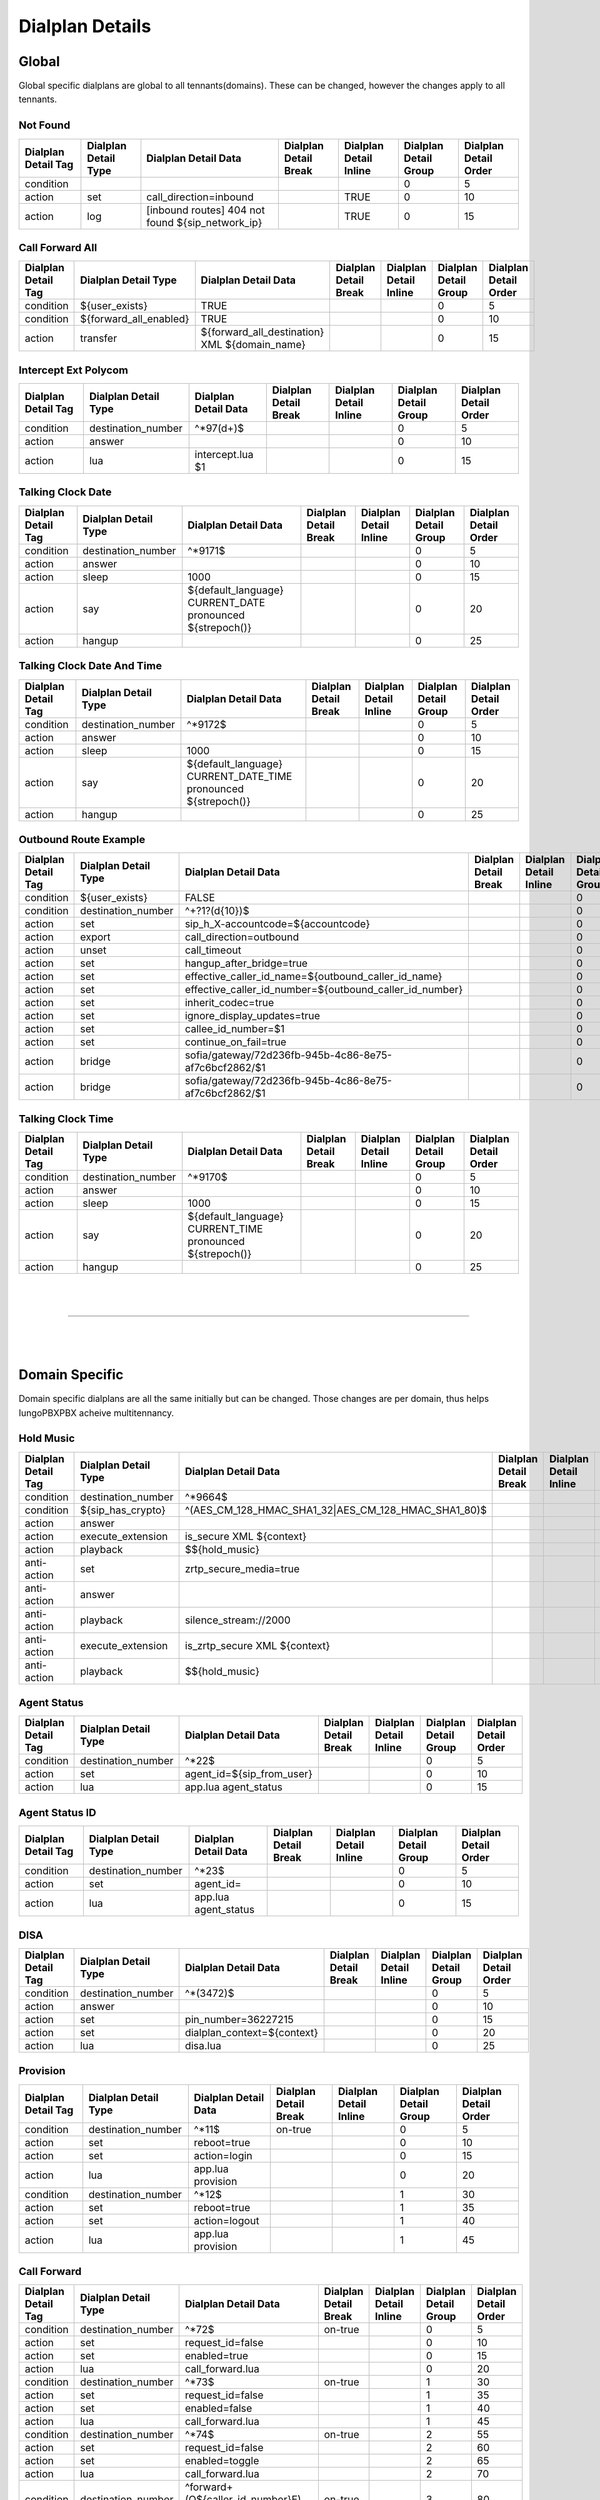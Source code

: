 *****************
Dialplan Details
*****************


Global
-------

Global specific dialplans are global to all tennants(domains). These can be changed, however the changes apply to all tennants.




Not Found
^^^^^^^^^^^


+---------------------+----------------------+-------------------------------------------------------+-----------------------+------------------------+-----------------------+-----------------------+
| Dialplan Detail Tag | Dialplan Detail Type | Dialplan Detail Data                                  | Dialplan Detail Break | Dialplan Detail Inline | Dialplan Detail Group | Dialplan Detail Order |
+=====================+======================+=======================================================+=======================+========================+=======================+=======================+
| condition           |                      |                                                       |                       |                        | 0                     | 5                     |
+---------------------+----------------------+-------------------------------------------------------+-----------------------+------------------------+-----------------------+-----------------------+
| action              | set                  | call_direction=inbound                                |                       | TRUE                   | 0                     | 10                    |
+---------------------+----------------------+-------------------------------------------------------+-----------------------+------------------------+-----------------------+-----------------------+
| action              | log                  | [inbound routes] 404 not found ${sip_network_ip}      |                       | TRUE                   | 0                     | 15                    |
+---------------------+----------------------+-------------------------------------------------------+-----------------------+------------------------+-----------------------+-----------------------+


Call Forward All
^^^^^^^^^^^^^^^^^^

+---------------------+-----------------------------+--------------------------------------------------------+-----------------------+------------------------+-----------------------+-----------------------+
| Dialplan Detail Tag | Dialplan Detail Type        | Dialplan Detail Data                                   | Dialplan Detail Break | Dialplan Detail Inline | Dialplan Detail Group | Dialplan Detail Order |
+=====================+=============================+========================================================+=======================+========================+=======================+=======================+
| condition           | ${user_exists}              | TRUE                                                   |                       |                        | 0                     | 5                     |
+---------------------+-----------------------------+--------------------------------------------------------+-----------------------+------------------------+-----------------------+-----------------------+
| condition           | ${forward_all_enabled}      | TRUE                                                   |                       |                        | 0                     | 10                    |
+---------------------+-----------------------------+--------------------------------------------------------+-----------------------+------------------------+-----------------------+-----------------------+
| action              | transfer                    | ${forward_all_destination} XML ${domain_name}          |                       |                        | 0                     | 15                    |
+---------------------+-----------------------------+--------------------------------------------------------+-----------------------+------------------------+-----------------------+-----------------------+


Intercept Ext Polycom
^^^^^^^^^^^^^^^^^^^^^^

+---------------------+----------------------+---------------------------------+-----------------------+------------------------+-----------------------+-----------------------+
| Dialplan Detail Tag | Dialplan Detail Type | Dialplan Detail Data            | Dialplan Detail Break | Dialplan Detail Inline | Dialplan Detail Group | Dialplan Detail Order |
+=====================+======================+=================================+=======================+========================+=======================+=======================+
| condition           | destination_number   | ^\*97(\d+)$                     |                       |                        | 0                     | 5                     |
+---------------------+----------------------+---------------------------------+-----------------------+------------------------+-----------------------+-----------------------+
| action              | answer               |                                 |                       |                        | 0                     | 10                    |
+---------------------+----------------------+---------------------------------+-----------------------+------------------------+-----------------------+-----------------------+
| action              | lua                  | intercept.lua $1                |                       |                        | 0                     | 15                    |
+---------------------+----------------------+---------------------------------+-----------------------+------------------------+-----------------------+-----------------------+


Talking Clock Date
^^^^^^^^^^^^^^^^^^^

+---------------------+----------------------+-------------------------------------------------------------------+-----------------------+------------------------+-----------------------+-----------------------+
| Dialplan Detail Tag | Dialplan Detail Type | Dialplan Detail Data                                              | Dialplan Detail Break | Dialplan Detail Inline | Dialplan Detail Group | Dialplan Detail Order |
+=====================+======================+===================================================================+=======================+========================+=======================+=======================+
| condition           | destination_number   | ^\*9171$                                                          |                       |                        | 0                     | 5                     |
+---------------------+----------------------+-------------------------------------------------------------------+-----------------------+------------------------+-----------------------+-----------------------+
| action              | answer               |                                                                   |                       |                        | 0                     | 10                    |
+---------------------+----------------------+-------------------------------------------------------------------+-----------------------+------------------------+-----------------------+-----------------------+
| action              | sleep                | 1000                                                              |                       |                        | 0                     | 15                    |
+---------------------+----------------------+-------------------------------------------------------------------+-----------------------+------------------------+-----------------------+-----------------------+
| action              | say                  | ${default_language} CURRENT_DATE pronounced ${strepoch()}         |                       |                        | 0                     | 20                    |
+---------------------+----------------------+-------------------------------------------------------------------+-----------------------+------------------------+-----------------------+-----------------------+
| action              | hangup               |                                                                   |                       |                        | 0                     | 25                    |
+---------------------+----------------------+-------------------------------------------------------------------+-----------------------+------------------------+-----------------------+-----------------------+


Talking Clock Date And Time
^^^^^^^^^^^^^^^^^^^^^^^^^^^^


+---------------------+----------------------+-------------------------------------------------------------------------+-----------------------+------------------------+-----------------------+-----------------------+
| Dialplan Detail Tag | Dialplan Detail Type | Dialplan Detail Data                                                    | Dialplan Detail Break | Dialplan Detail Inline | Dialplan Detail Group | Dialplan Detail Order |
+=====================+======================+=========================================================================+=======================+========================+=======================+=======================+
| condition           | destination_number   | ^\*9172$                                                                |                       |                        | 0                     | 5                     |
+---------------------+----------------------+-------------------------------------------------------------------------+-----------------------+------------------------+-----------------------+-----------------------+
| action              | answer               |                                                                         |                       |                        | 0                     | 10                    |
+---------------------+----------------------+-------------------------------------------------------------------------+-----------------------+------------------------+-----------------------+-----------------------+
| action              | sleep                | 1000                                                                    |                       |                        | 0                     | 15                    |
+---------------------+----------------------+-------------------------------------------------------------------------+-----------------------+------------------------+-----------------------+-----------------------+
| action              | say                  | ${default_language} CURRENT_DATE_TIME pronounced ${strepoch()}          |                       |                        | 0                     | 20                    |
+---------------------+----------------------+-------------------------------------------------------------------------+-----------------------+------------------------+-----------------------+-----------------------+
| action              | hangup               |                                                                         |                       |                        | 0                     | 25                    |
+---------------------+----------------------+-------------------------------------------------------------------------+-----------------------+------------------------+-----------------------+-----------------------+


Outbound Route Example
^^^^^^^^^^^^^^^^^^^^^^^^


+---------------------+----------------------+------------------------------------------------------------------+-----------------------+------------------------+-----------------------+-----------------------+
| Dialplan Detail Tag | Dialplan Detail Type | Dialplan Detail Data                                             | Dialplan Detail Break | Dialplan Detail Inline | Dialplan Detail Group | Dialplan Detail Order |
+=====================+======================+==================================================================+=======================+========================+=======================+=======================+
| condition           | ${user_exists}       | FALSE                                                            |                       |                        | 0                     | 0                     |
+---------------------+----------------------+------------------------------------------------------------------+-----------------------+------------------------+-----------------------+-----------------------+
| condition           | destination_number   | ^\+?1?(\d{10})$                                                  |                       |                        | 0                     | 10                    |
+---------------------+----------------------+------------------------------------------------------------------+-----------------------+------------------------+-----------------------+-----------------------+
| action              | set                  | sip_h_X-accountcode=${accountcode}                               |                       |                        | 0                     | 20                    |
+---------------------+----------------------+------------------------------------------------------------------+-----------------------+------------------------+-----------------------+-----------------------+
| action              | export               | call_direction=outbound                                          |                       |                        | 0                     | 30                    |
+---------------------+----------------------+------------------------------------------------------------------+-----------------------+------------------------+-----------------------+-----------------------+
| action              | unset                | call_timeout                                                     |                       |                        | 0                     | 40                    |
+---------------------+----------------------+------------------------------------------------------------------+-----------------------+------------------------+-----------------------+-----------------------+
| action              | set                  | hangup_after_bridge=true                                         |                       |                        | 0                     | 50                    |
+---------------------+----------------------+------------------------------------------------------------------+-----------------------+------------------------+-----------------------+-----------------------+
| action              | set                  | effective_caller_id_name=${outbound_caller_id_name}              |                       |                        | 0                     | 60                    |
+---------------------+----------------------+------------------------------------------------------------------+-----------------------+------------------------+-----------------------+-----------------------+
| action              | set                  | effective_caller_id_number=${outbound_caller_id_number}          |                       |                        | 0                     | 70                    |
+---------------------+----------------------+------------------------------------------------------------------+-----------------------+------------------------+-----------------------+-----------------------+
| action              | set                  | inherit_codec=true                                               |                       |                        | 0                     | 80                    |
+---------------------+----------------------+------------------------------------------------------------------+-----------------------+------------------------+-----------------------+-----------------------+
| action              | set                  | ignore_display_updates=true                                      |                       |                        | 0                     | 90                    |
+---------------------+----------------------+------------------------------------------------------------------+-----------------------+------------------------+-----------------------+-----------------------+
| action              | set                  | callee_id_number=$1                                              |                       |                        | 0                     | 100                   |
+---------------------+----------------------+------------------------------------------------------------------+-----------------------+------------------------+-----------------------+-----------------------+
| action              | set                  | continue_on_fail=true                                            |                       |                        | 0                     | 110                   |
+---------------------+----------------------+------------------------------------------------------------------+-----------------------+------------------------+-----------------------+-----------------------+
| action              | bridge               | sofia/gateway/72d236fb-945b-4c86-8e75-af7c6bcf2862/$1            |                       |                        | 0                     | 120                   |
+---------------------+----------------------+------------------------------------------------------------------+-----------------------+------------------------+-----------------------+-----------------------+
| action              | bridge               | sofia/gateway/72d236fb-945b-4c86-8e75-af7c6bcf2862/$1            |                       |                        | 0                     | 130                   |
+---------------------+----------------------+------------------------------------------------------------------+-----------------------+------------------------+-----------------------+-----------------------+


Talking Clock Time
^^^^^^^^^^^^^^^^^^^^

+---------------------+----------------------+-------------------------------------------------------------------+-----------------------+------------------------+-----------------------+-----------------------+
| Dialplan Detail Tag | Dialplan Detail Type | Dialplan Detail Data                                              | Dialplan Detail Break | Dialplan Detail Inline | Dialplan Detail Group | Dialplan Detail Order |
+=====================+======================+===================================================================+=======================+========================+=======================+=======================+
| condition           | destination_number   | ^\*9170$                                                          |                       |                        | 0                     | 5                     |
+---------------------+----------------------+-------------------------------------------------------------------+-----------------------+------------------------+-----------------------+-----------------------+
| action              | answer               |                                                                   |                       |                        | 0                     | 10                    |
+---------------------+----------------------+-------------------------------------------------------------------+-----------------------+------------------------+-----------------------+-----------------------+
| action              | sleep                | 1000                                                              |                       |                        | 0                     | 15                    |
+---------------------+----------------------+-------------------------------------------------------------------+-----------------------+------------------------+-----------------------+-----------------------+
| action              | say                  | ${default_language} CURRENT_TIME pronounced ${strepoch()}         |                       |                        | 0                     | 20                    |
+---------------------+----------------------+-------------------------------------------------------------------+-----------------------+------------------------+-----------------------+-----------------------+
| action              | hangup               |                                                                   |                       |                        | 0                     | 25                    |
+---------------------+----------------------+-------------------------------------------------------------------+-----------------------+------------------------+-----------------------+-----------------------+

|
|

--------------------------------------------------------------------------------------------------

|
|

Domain Specific
----------------

Domain specific dialplans are all the same initially but can be changed.  Those changes are per domain, thus helps IungoPBXPBX acheive multitennancy.


Hold Music
^^^^^^^^^^^

+---------------------+------------------------+-----------------------------------------------------------------+-----------------------+------------------------+-----------------------+-----------------------+
| Dialplan Detail Tag | Dialplan Detail Type   | Dialplan Detail Data                                            | Dialplan Detail Break | Dialplan Detail Inline | Dialplan Detail Group | Dialplan Detail Order |
+=====================+========================+=================================================================+=======================+========================+=======================+=======================+
| condition           | destination_number     | ^\*9664$                                                        |                       |                        | 0                     | 5                     |
+---------------------+------------------------+-----------------------------------------------------------------+-----------------------+------------------------+-----------------------+-----------------------+
| condition           | ${sip_has_crypto}      | ^(AES_CM_128_HMAC_SHA1_32|AES_CM_128_HMAC_SHA1_80)$             |                       |                        | 0                     | 10                    |
+---------------------+------------------------+-----------------------------------------------------------------+-----------------------+------------------------+-----------------------+-----------------------+
| action              | answer                 |                                                                 |                       |                        | 0                     | 15                    |
+---------------------+------------------------+-----------------------------------------------------------------+-----------------------+------------------------+-----------------------+-----------------------+
| action              | execute_extension      | is_secure XML ${context}                                        |                       |                        | 0                     | 20                    |
+---------------------+------------------------+-----------------------------------------------------------------+-----------------------+------------------------+-----------------------+-----------------------+
| action              | playback               | $${hold_music}                                                  |                       |                        | 0                     | 25                    |
+---------------------+------------------------+-----------------------------------------------------------------+-----------------------+------------------------+-----------------------+-----------------------+
| anti-action         | set                    | zrtp_secure_media=true                                          |                       |                        | 0                     | 30                    |
+---------------------+------------------------+-----------------------------------------------------------------+-----------------------+------------------------+-----------------------+-----------------------+
| anti-action         | answer                 |                                                                 |                       |                        | 0                     | 35                    |
+---------------------+------------------------+-----------------------------------------------------------------+-----------------------+------------------------+-----------------------+-----------------------+
| anti-action         | playback               | silence_stream://2000                                           |                       |                        | 0                     | 40                    |
+---------------------+------------------------+-----------------------------------------------------------------+-----------------------+------------------------+-----------------------+-----------------------+
| anti-action         | execute_extension      | is_zrtp_secure XML ${context}                                   |                       |                        | 0                     | 45                    |
+---------------------+------------------------+-----------------------------------------------------------------+-----------------------+------------------------+-----------------------+-----------------------+
| anti-action         | playback               | $${hold_music}                                                  |                       |                        | 0                     | 50                    |
+---------------------+------------------------+-----------------------------------------------------------------+-----------------------+------------------------+-----------------------+-----------------------+


Agent Status
^^^^^^^^^^^^^

+---------------------+----------------------+---------------------------------+-----------------------+------------------------+-----------------------+-----------------------+
| Dialplan Detail Tag | Dialplan Detail Type | Dialplan Detail Data            | Dialplan Detail Break | Dialplan Detail Inline | Dialplan Detail Group | Dialplan Detail Order |
+=====================+======================+=================================+=======================+========================+=======================+=======================+
| condition           | destination_number   | ^\*22$                          |                       |                        | 0                     | 5                     |
+---------------------+----------------------+---------------------------------+-----------------------+------------------------+-----------------------+-----------------------+
| action              | set                  | agent_id=${sip_from_user}       |                       |                        | 0                     | 10                    |
+---------------------+----------------------+---------------------------------+-----------------------+------------------------+-----------------------+-----------------------+
| action              | lua                  | app.lua agent_status            |                       |                        | 0                     | 15                    |
+---------------------+----------------------+---------------------------------+-----------------------+------------------------+-----------------------+-----------------------+


Agent Status ID
^^^^^^^^^^^^^^^^^


+---------------------+----------------------+-----------------------+-----------------------+------------------------+-----------------------+-----------------------+
| Dialplan Detail Tag | Dialplan Detail Type | Dialplan Detail Data  | Dialplan Detail Break | Dialplan Detail Inline | Dialplan Detail Group | Dialplan Detail Order |
+=====================+======================+=======================+=======================+========================+=======================+=======================+
| condition           | destination_number   | ^\*23$                |                       |                        | 0                     | 5                     |
+---------------------+----------------------+-----------------------+-----------------------+------------------------+-----------------------+-----------------------+
| action              | set                  | agent_id=             |                       |                        | 0                     | 10                    |
+---------------------+----------------------+-----------------------+-----------------------+------------------------+-----------------------+-----------------------+
| action              | lua                  | app.lua agent_status  |                       |                        | 0                     | 15                    |
+---------------------+----------------------+-----------------------+-----------------------+------------------------+-----------------------+-----------------------+


DISA
^^^^^

+---------------------+----------------------+---------------------------------+-----------------------+------------------------+-----------------------+-----------------------+
| Dialplan Detail Tag | Dialplan Detail Type | Dialplan Detail Data            | Dialplan Detail Break | Dialplan Detail Inline | Dialplan Detail Group | Dialplan Detail Order |
+=====================+======================+=================================+=======================+========================+=======================+=======================+
| condition           | destination_number   | ^\*(3472)$                      |                       |                        | 0                     | 5                     |
+---------------------+----------------------+---------------------------------+-----------------------+------------------------+-----------------------+-----------------------+
| action              | answer               |                                 |                       |                        | 0                     | 10                    |
+---------------------+----------------------+---------------------------------+-----------------------+------------------------+-----------------------+-----------------------+
| action              | set                  | pin_number=36227215             |                       |                        | 0                     | 15                    |
+---------------------+----------------------+---------------------------------+-----------------------+------------------------+-----------------------+-----------------------+
| action              | set                  | dialplan_context=${context}     |                       |                        | 0                     | 20                    |
+---------------------+----------------------+---------------------------------+-----------------------+------------------------+-----------------------+-----------------------+
| action              | lua                  | disa.lua                        |                       |                        | 0                     | 25                    |
+---------------------+----------------------+---------------------------------+-----------------------+------------------------+-----------------------+-----------------------+



Provision
^^^^^^^^^^

+---------------------+----------------------+----------------------+-----------------------+------------------------+-----------------------+-----------------------+
| Dialplan Detail Tag | Dialplan Detail Type | Dialplan Detail Data | Dialplan Detail Break | Dialplan Detail Inline | Dialplan Detail Group | Dialplan Detail Order |
+=====================+======================+======================+=======================+========================+=======================+=======================+
| condition           | destination_number   | ^\*11$               | on-true               |                        | 0                     | 5                     |
+---------------------+----------------------+----------------------+-----------------------+------------------------+-----------------------+-----------------------+
| action              | set                  | reboot=true          |                       |                        | 0                     | 10                    |
+---------------------+----------------------+----------------------+-----------------------+------------------------+-----------------------+-----------------------+
| action              | set                  | action=login         |                       |                        | 0                     | 15                    |
+---------------------+----------------------+----------------------+-----------------------+------------------------+-----------------------+-----------------------+
| action              | lua                  | app.lua provision    |                       |                        | 0                     | 20                    |
+---------------------+----------------------+----------------------+-----------------------+------------------------+-----------------------+-----------------------+
| condition           | destination_number   | ^\*12$               |                       |                        | 1                     | 30                    |
+---------------------+----------------------+----------------------+-----------------------+------------------------+-----------------------+-----------------------+
| action              | set                  | reboot=true          |                       |                        | 1                     | 35                    |
+---------------------+----------------------+----------------------+-----------------------+------------------------+-----------------------+-----------------------+
| action              | set                  | action=logout        |                       |                        | 1                     | 40                    |
+---------------------+----------------------+----------------------+-----------------------+------------------------+-----------------------+-----------------------+
| action              | lua                  | app.lua provision    |                       |                        | 1                     | 45                    |
+---------------------+----------------------+----------------------+-----------------------+------------------------+-----------------------+-----------------------+



Call Forward
^^^^^^^^^^^^^^

+---------------------+----------------------+------------------------------------------------------------------------------------------------------+-----------------------+------------------------+-----------------------+-----------------------+
| Dialplan Detail Tag | Dialplan Detail Type | Dialplan Detail Data                                                                                 | Dialplan Detail Break | Dialplan Detail Inline | Dialplan Detail Group | Dialplan Detail Order |
+=====================+======================+======================================================================================================+=======================+========================+=======================+=======================+
| condition           | destination_number   | ^\*72$                                                                                               | on-true               |                        | 0                     | 5                     |
+---------------------+----------------------+------------------------------------------------------------------------------------------------------+-----------------------+------------------------+-----------------------+-----------------------+
| action              | set                  | request_id=false                                                                                     |                       |                        | 0                     | 10                    |
+---------------------+----------------------+------------------------------------------------------------------------------------------------------+-----------------------+------------------------+-----------------------+-----------------------+
| action              | set                  | enabled=true                                                                                         |                       |                        | 0                     | 15                    |
+---------------------+----------------------+------------------------------------------------------------------------------------------------------+-----------------------+------------------------+-----------------------+-----------------------+
| action              | lua                  | call_forward.lua                                                                                     |                       |                        | 0                     | 20                    |
+---------------------+----------------------+------------------------------------------------------------------------------------------------------+-----------------------+------------------------+-----------------------+-----------------------+
| condition           | destination_number   | ^\*73$                                                                                               | on-true               |                        | 1                     | 30                    |
+---------------------+----------------------+------------------------------------------------------------------------------------------------------+-----------------------+------------------------+-----------------------+-----------------------+
| action              | set                  | request_id=false                                                                                     |                       |                        | 1                     | 35                    |
+---------------------+----------------------+------------------------------------------------------------------------------------------------------+-----------------------+------------------------+-----------------------+-----------------------+
| action              | set                  | enabled=false                                                                                        |                       |                        | 1                     | 40                    |
+---------------------+----------------------+------------------------------------------------------------------------------------------------------+-----------------------+------------------------+-----------------------+-----------------------+
| action              | lua                  | call_forward.lua                                                                                     |                       |                        | 1                     | 45                    |
+---------------------+----------------------+------------------------------------------------------------------------------------------------------+-----------------------+------------------------+-----------------------+-----------------------+
| condition           | destination_number   | ^\*74$                                                                                               | on-true               |                        | 2                     | 55                    |
+---------------------+----------------------+------------------------------------------------------------------------------------------------------+-----------------------+------------------------+-----------------------+-----------------------+
| action              | set                  | request_id=false                                                                                     |                       |                        | 2                     | 60                    |
+---------------------+----------------------+------------------------------------------------------------------------------------------------------+-----------------------+------------------------+-----------------------+-----------------------+
| action              | set                  | enabled=toggle                                                                                       |                       |                        | 2                     | 65                    |
+---------------------+----------------------+------------------------------------------------------------------------------------------------------+-----------------------+------------------------+-----------------------+-----------------------+
| action              | lua                  | call_forward.lua                                                                                     |                       |                        | 2                     | 70                    |
+---------------------+----------------------+------------------------------------------------------------------------------------------------------+-----------------------+------------------------+-----------------------+-----------------------+
| condition           | destination_number   | ^forward\+(\Q${caller_id_number}\E)(?:\/(\d+))?$                                                     | on-true               |                        | 3                     | 80                    |
+---------------------+----------------------+------------------------------------------------------------------------------------------------------+-----------------------+------------------------+-----------------------+-----------------------+
| action              | set                  | enabled=toggle                                                                                       |                       |                        | 3                     | 85                    |
+---------------------+----------------------+------------------------------------------------------------------------------------------------------+-----------------------+------------------------+-----------------------+-----------------------+
| action              | set                  | forward_all_destination=$2                                                                           |                       |                        | 3                     | 90                    |
+---------------------+----------------------+------------------------------------------------------------------------------------------------------+-----------------------+------------------------+-----------------------+-----------------------+
| action              | lua                  | call_forward.lua                                                                                     |                       |                        | 3                     | 95                    |
+---------------------+----------------------+------------------------------------------------------------------------------------------------------+-----------------------+------------------------+-----------------------+-----------------------+


Call Block
^^^^^^^^^^^


+---------------------+-----------------------+----------------------+-----------------------+------------------------+-----------------------+-----------------------+
| Dialplan Detail Tag | Dialplan Detail Type  | Dialplan Detail Data | Dialplan Detail Break | Dialplan Detail Inline | Dialplan Detail Group | Dialplan Detail Order |
+=====================+=======================+======================+=======================+========================+=======================+=======================+
| condition           | ${call_direction}     | ^inbound$            |                       |                        | 0                     | 5                     |
+---------------------+-----------------------+----------------------+-----------------------+------------------------+-----------------------+-----------------------+
| action              | lua                   | app.lua call_block   |                       |                        | 0                     | 10                    |
+---------------------+-----------------------+----------------------+-----------------------+------------------------+-----------------------+-----------------------+


Do Not Disturb
^^^^^^^^^^^^^^^

+---------------------+----------------------+--------------------------------------------+-----------------------+------------------------+-----------------------+-----------------------+
| Dialplan Detail Tag | Dialplan Detail Type | Dialplan Detail Data                       | Dialplan Detail Break | Dialplan Detail Inline | Dialplan Detail Group | Dialplan Detail Order |
+=====================+======================+============================================+=======================+========================+=======================+=======================+
| condition           | destination_number   | ^\*77$                                     | on-true               |                        | 0                     | 5                     |
+---------------------+----------------------+--------------------------------------------+-----------------------+------------------------+-----------------------+-----------------------+
| action              | set                  | enabled=toggle                             |                       |                        | 0                     | 10                    |
+---------------------+----------------------+--------------------------------------------+-----------------------+------------------------+-----------------------+-----------------------+
| action              | lua                  | do_not_disturb.lua                         |                       |                        | 0                     | 15                    |
+---------------------+----------------------+--------------------------------------------+-----------------------+------------------------+-----------------------+-----------------------+
| condition           | destination_number   | ^\*78$|\*363$                              | on-true               |                        | 1                     | 25                    |
+---------------------+----------------------+--------------------------------------------+-----------------------+------------------------+-----------------------+-----------------------+
| action              | set                  | enabled=true                               |                       |                        | 1                     | 30                    |
+---------------------+----------------------+--------------------------------------------+-----------------------+------------------------+-----------------------+-----------------------+
| action              | lua                  | do_not_disturb.lua                         |                       |                        | 1                     | 35                    |
+---------------------+----------------------+--------------------------------------------+-----------------------+------------------------+-----------------------+-----------------------+
| condition           | destination_number   | ^\*79$                                     | on-true               |                        | 2                     | 45                    |
+---------------------+----------------------+--------------------------------------------+-----------------------+------------------------+-----------------------+-----------------------+
| action              | set                  | enabled=false                              |                       |                        | 2                     | 50                    |
+---------------------+----------------------+--------------------------------------------+-----------------------+------------------------+-----------------------+-----------------------+
| action              | lua                  | do_not_disturb.lua                         |                       |                        | 2                     | 55                    |
+---------------------+----------------------+--------------------------------------------+-----------------------+------------------------+-----------------------+-----------------------+
| condition           | destination_number   | ^dnd\+${caller_id_number}$                 | on-true               |                        | 3                     | 65                    |
+---------------------+----------------------+--------------------------------------------+-----------------------+------------------------+-----------------------+-----------------------+
| action              | set                  | enabled=toggle                             |                       |                        | 3                     | 70                    |
+---------------------+----------------------+--------------------------------------------+-----------------------+------------------------+-----------------------+-----------------------+
| action              | lua                  | do_not_disturb.lua                         |                       |                        | 3                     | 75                    |
+---------------------+----------------------+--------------------------------------------+-----------------------+------------------------+-----------------------+-----------------------+




Voicemail(Vmain User)
^^^^^^^^^^

+---------------------+----------------------+----------------------------------------+-----------------------+------------------------+-----------------------+-----------------------+
| Dialplan Detail Tag | Dialplan Detail Type | Dialplan Detail Data                   | Dialplan Detail Break | Dialplan Detail Inline | Dialplan Detail Group | Dialplan Detail Order |
+=====================+======================+========================================+=======================+========================+=======================+=======================+
| condition           | destination_number   | ^\*97$                                 |                       |                        | 0                     | 5                     |
+---------------------+----------------------+----------------------------------------+-----------------------+------------------------+-----------------------+-----------------------+
| action              | answer               |                                        |                       |                        | 0                     | 10                    |
+---------------------+----------------------+----------------------------------------+-----------------------+------------------------+-----------------------+-----------------------+
| action              | sleep                | 1000                                   |                       |                        | 0                     | 15                    |
+---------------------+----------------------+----------------------------------------+-----------------------+------------------------+-----------------------+-----------------------+
| action              | set                  | voicemail_action=check                 |                       |                        | 0                     | 20                    |
+---------------------+----------------------+----------------------------------------+-----------------------+------------------------+-----------------------+-----------------------+
| action              | set                  | voicemail_id=${caller_id_number}       |                       |                        | 0                     | 25                    |
+---------------------+----------------------+----------------------------------------+-----------------------+------------------------+-----------------------+-----------------------+
| action              | set                  | voicemail_profile=default              |                       |                        | 0                     | 30                    |
+---------------------+----------------------+----------------------------------------+-----------------------+------------------------+-----------------------+-----------------------+
| action              | lua                  | app.lua voicemail                      |                       |                        | 0                     | 35                    |
+---------------------+----------------------+----------------------------------------+-----------------------+------------------------+-----------------------+-----------------------+

Vmain
^^^^^^

+---------------------+----------------------+------------------------------------------------------------------------+-----------------------+------------------------+-----------------------+-----------------------+
| Dialplan Detail Tag | Dialplan Detail Type | Dialplan Detail Data                                                   | Dialplan Detail Break | Dialplan Detail Inline | Dialplan Detail Group | Dialplan Detail Order |
+=====================+======================+========================================================================+=======================+========================+=======================+=======================+
| condition           | destination_number   | ^vmain$|^\*4000$|^\*98$                                                | never                 |                        | 0                     | 5                     |
+---------------------+----------------------+------------------------------------------------------------------------+-----------------------+------------------------+-----------------------+-----------------------+
| action              | answer               |                                                                        |                       |                        | 0                     | 10                    |
+---------------------+----------------------+------------------------------------------------------------------------+-----------------------+------------------------+-----------------------+-----------------------+
| action              | sleep                | 1000                                                                   |                       |                        | 0                     | 15                    |
+---------------------+----------------------+------------------------------------------------------------------------+-----------------------+------------------------+-----------------------+-----------------------+
| action              | set                  | voicemail_action=check                                                 |                       |                        | 0                     | 20                    |
+---------------------+----------------------+------------------------------------------------------------------------+-----------------------+------------------------+-----------------------+-----------------------+
| action              | set                  | voicemail_profile=default                                              |                       |                        | 0                     | 25                    |
+---------------------+----------------------+------------------------------------------------------------------------+-----------------------+------------------------+-----------------------+-----------------------+
| action              | lua                  | app.lua voicemail                                                      |                       |                        | 0                     | 30                    |
+---------------------+----------------------+------------------------------------------------------------------------+-----------------------+------------------------+-----------------------+-----------------------+
| condition           | destination_number   | ^(vmain$|^\*4000$|^\*98)(\d{2,12})$                                    |                       |                        | 1                     | 40                    |
+---------------------+----------------------+------------------------------------------------------------------------+-----------------------+------------------------+-----------------------+-----------------------+
| action              | answer               |                                                                        |                       |                        | 1                     | 45                    |
+---------------------+----------------------+------------------------------------------------------------------------+-----------------------+------------------------+-----------------------+-----------------------+
| action              | sleep                | 1000                                                                   |                       |                        | 1                     | 50                    |
+---------------------+----------------------+------------------------------------------------------------------------+-----------------------+------------------------+-----------------------+-----------------------+
| action              | set                  | voicemail_action=check                                                 |                       |                        | 1                     | 55                    |
+---------------------+----------------------+------------------------------------------------------------------------+-----------------------+------------------------+-----------------------+-----------------------+
| action              | set                  | voicemail_id=$2                                                        |                       |                        | 1                     | 60                    |
+---------------------+----------------------+------------------------------------------------------------------------+-----------------------+------------------------+-----------------------+-----------------------+
| action              | set                  | voicemail_profile=default                                              |                       |                        | 1                     | 65                    |
+---------------------+----------------------+------------------------------------------------------------------------+-----------------------+------------------------+-----------------------+-----------------------+
| action              | set                  | voicemail_authorized=false                                             |                       |                        | 1                     | 70                    |
+---------------------+----------------------+------------------------------------------------------------------------+-----------------------+------------------------+-----------------------+-----------------------+
| action              | lua                  | app.lua voicemail                                                      |                       |                        | 1                     | 75                    |
+---------------------+----------------------+------------------------------------------------------------------------+-----------------------+------------------------+-----------------------+-----------------------+


Directory
^^^^^^^^^^

+---------------------+----------------------+----------------------+-----------------------+------------------------+-----------------------+-----------------------+
| Dialplan Detail Tag | Dialplan Detail Type | Dialplan Detail Data | Dialplan Detail Break | Dialplan Detail Inline | Dialplan Detail Group | Dialplan Detail Order |
+=====================+======================+======================+=======================+========================+=======================+=======================+
| condition           | destination_number   | ^\*411$              |                       |                        | 0                     | 5                     |
+---------------------+----------------------+----------------------+-----------------------+------------------------+-----------------------+-----------------------+
| action              | lua                  | directory.lua        |                       |                        | 0                     | 10                    |
+---------------------+----------------------+----------------------+-----------------------+------------------------+-----------------------+-----------------------+



Follow Me
^^^^^^^^^^

+---------------------+----------------------+----------------------+-----------------------+------------------------+-----------------------+-----------------------+
| Dialplan Detail Tag | Dialplan Detail Type | Dialplan Detail Data | Dialplan Detail Break | Dialplan Detail Inline | Dialplan Detail Group | Dialplan Detail Order |
+=====================+======================+======================+=======================+========================+=======================+=======================+
| condition           | destination_number   | ^\*21$               |                       |                        | 0                     | 5                     |
+---------------------+----------------------+----------------------+-----------------------+------------------------+-----------------------+-----------------------+
| action              | answer               |                      |                       |                        | 0                     | 10                    |
+---------------------+----------------------+----------------------+-----------------------+------------------------+-----------------------+-----------------------+
| action              | lua                  | follow_me.lua        |                       |                        | 0                     | 15                    |
+---------------------+----------------------+----------------------+-----------------------+------------------------+-----------------------+-----------------------+


Recordings
^^^^^^^^^^^

+---------------------+----------------------+-----------------------------+-----------------------+------------------------+-----------------------+-----------------------+
| Dialplan Detail Tag | Dialplan Detail Type | Dialplan Detail Data        | Dialplan Detail Break | Dialplan Detail Inline | Dialplan Detail Group | Dialplan Detail Order |
+=====================+======================+=============================+=======================+========================+=======================+=======================+
| condition           | destination_number   | ^\*(732)$                   |                       |                        | 0                     | 5                     |
+---------------------+----------------------+-----------------------------+-----------------------+------------------------+-----------------------+-----------------------+
| action              | answer               |                             |                       |                        | 0                     | 10                    |
+---------------------+----------------------+-----------------------------+-----------------------+------------------------+-----------------------+-----------------------+
| action              | set                  | pin_number=37775310         |                       |                        | 0                     | 15                    |
+---------------------+----------------------+-----------------------------+-----------------------+------------------------+-----------------------+-----------------------+
| action              | set                  | recording_slots=true        |                       |                        | 0                     | 20                    |
+---------------------+----------------------+-----------------------------+-----------------------+------------------------+-----------------------+-----------------------+
| action              | set                  | recording_prefix=recording  |                       |                        | 0                     | 25                    |
+---------------------+----------------------+-----------------------------+-----------------------+------------------------+-----------------------+-----------------------+
| action              | lua                  | recordings.lua              |                       |                        | 0                     | 30                    |
+---------------------+----------------------+-----------------------------+-----------------------+------------------------+-----------------------+-----------------------+


Call Privacy
^^^^^^^^^^^^^^

+---------------------+----------------------+---------------------------------+-----------------------+------------------------+-----------------------+-----------------------+
| Dialplan Detail Tag | Dialplan Detail Type | Dialplan Detail Data            | Dialplan Detail Break | Dialplan Detail Inline | Dialplan Detail Group | Dialplan Detail Order |
+=====================+======================+=================================+=======================+========================+=======================+=======================+
| condition           | destination_number   | ^\*67(\d+)$                     |                       |                        | 0                     | 5                     |
+---------------------+----------------------+---------------------------------+-----------------------+------------------------+-----------------------+-----------------------+
| action              | privacy              | full                            |                       |                        | 0                     | 10                    |
+---------------------+----------------------+---------------------------------+-----------------------+------------------------+-----------------------+-----------------------+
| action              | set                  | sip_h_Privacy=id                |                       |                        | 0                     | 15                    |
+---------------------+----------------------+---------------------------------+-----------------------+------------------------+-----------------------+-----------------------+
| action              | set                  | privacy=yes                     |                       |                        | 0                     | 20                    |
+---------------------+----------------------+---------------------------------+-----------------------+------------------------+-----------------------+-----------------------+
| action              | transfer             | $1 XML ${context}               |                       |                        | 0                     | 25                    |
+---------------------+----------------------+---------------------------------+-----------------------+------------------------+-----------------------+-----------------------+

Page
^^^^^^

+---------------------+----------------------+--------------------------------------------------------------------------+-----------------------+------------------------+-----------------------+-----------------------+
| Dialplan Detail Tag | Dialplan Detail Type | Dialplan Detail Data                                                     | Dialplan Detail Break | Dialplan Detail Inline | Dialplan Detail Group | Dialplan Detail Order |
+=====================+======================+==========================================================================+=======================+========================+=======================+=======================+
| condition           | destination_number   | ^\*724$                                                                  |                       |                        | 0                     | 5                     |
+---------------------+----------------------+--------------------------------------------------------------------------+-----------------------+------------------------+-----------------------+-----------------------+
| action              | set                  | caller_id_name=Page                                                      |                       |                        | 0                     | 10                    |
+---------------------+----------------------+--------------------------------------------------------------------------+-----------------------+------------------------+-----------------------+-----------------------+
| action              | set                  | caller_id_number=                                                        |                       |                        | 0                     | 15                    |
+---------------------+----------------------+--------------------------------------------------------------------------+-----------------------+------------------------+-----------------------+-----------------------+
| action              | set                  | pin_number=48760243                                                      |                       |                        | 0                     | 20                    |
+---------------------+----------------------+--------------------------------------------------------------------------+-----------------------+------------------------+-----------------------+-----------------------+
| action              | set                  | destinations=101-103,105                                                 |                       |                        | 0                     | 25                    |
+---------------------+----------------------+--------------------------------------------------------------------------+-----------------------+------------------------+-----------------------+-----------------------+
| action              | set                  | moderator=false                                                          |                       |                        | 0                     | 30                    |
+---------------------+----------------------+--------------------------------------------------------------------------+-----------------------+------------------------+-----------------------+-----------------------+
| action              | set                  | mute=true                                                                |                       |                        | 0                     | 35                    |
+---------------------+----------------------+--------------------------------------------------------------------------+-----------------------+------------------------+-----------------------+-----------------------+
| action              | set                  | set api_hangup_hook=conference page-${destination_number} kick all       |                       |                        | 0                     | 40                    |
+---------------------+----------------------+--------------------------------------------------------------------------+-----------------------+------------------------+-----------------------+-----------------------+
| action              | lua                  | page.lua                                                                 |                       |                        | 0                     | 45                    |
+---------------------+----------------------+--------------------------------------------------------------------------+-----------------------+------------------------+-----------------------+-----------------------+


Valet Park In
^^^^^^^^^^^^^^^

+---------------------+----------------------+-------------------------------------------+-----------------------+------------------------+-----------------------+-----------------------+
| Dialplan Detail Tag | Dialplan Detail Type | Dialplan Detail Data                      | Dialplan Detail Break | Dialplan Detail Inline | Dialplan Detail Group | Dialplan Detail Order |
+=====================+======================+===========================================+=======================+========================+=======================+=======================+
| condition           | destination_number   | ^(park\+)?(\*5900)$                       |                       |                        | 0                     | 5                     |
+---------------------+----------------------+-------------------------------------------+-----------------------+------------------------+-----------------------+-----------------------+
| action              | valet_park           | park@${domain_name} auto in 5901 5999     |                       |                        | 0                     | 10                    |
+---------------------+----------------------+-------------------------------------------+-----------------------+------------------------+-----------------------+-----------------------+


Valet Park Out
^^^^^^^^^^^^^^^

+---------------------+----------------------+-------------------------------------------------+-----------------------+------------------------+-----------------------+-----------------------+
| Dialplan Detail Tag | Dialplan Detail Type | Dialplan Detail Data                            | Dialplan Detail Break | Dialplan Detail Inline | Dialplan Detail Group | Dialplan Detail Order |
+=====================+======================+=================================================+=======================+========================+=======================+=======================+
| condition           | destination_number   | ^(park\+)?\*(59[0-9][0-9])$                     |                       |                        | 0                     | 5                     |
+---------------------+----------------------+-------------------------------------------------+-----------------------+------------------------+-----------------------+-----------------------+
| action              | answer               |                                                 |                       |                        | 0                     | 10                    |
+---------------------+----------------------+-------------------------------------------------+-----------------------+------------------------+-----------------------+-----------------------+
| action              | valet_park           | park@${domain_name} $2                          |                       |                        | 0                     | 15                    |
+---------------------+----------------------+-------------------------------------------------+-----------------------+------------------------+-----------------------+-----------------------+


Valet Parking
^^^^^^^^^^^^^^

+---------------------+-----------------------------------------------------------+-------------------------------------------------------------------------------------+-----------------------+------------------------+-----------------------+-----------------------+
| Dialplan Detail Tag | Dialplan Detail Type                                      | Dialplan Detail Data                                                                | Dialplan Detail Break | Dialplan Detail Inline | Dialplan Detail Group | Dialplan Detail Order |
+=====================+===========================================================+=====================================================================================+=======================+========================+=======================+=======================+
| condition           | destination_number                                        | ^(park\+)?(\*59[0-9][0-9])$                                                         | never                 |                        | 0                     | 5                     |
+---------------------+-----------------------------------------------------------+-------------------------------------------------------------------------------------+-----------------------+------------------------+-----------------------+-----------------------+
| condition           | ${sip_h_Referred-By}                                      | sip:(.*)@.*                                                                         | never                 |                        | 0                     | 10                    |
+---------------------+-----------------------------------------------------------+-------------------------------------------------------------------------------------+-----------------------+------------------------+-----------------------+-----------------------+
| action              | set                                                       | referred_by_user=$1                                                                 |                       |                        | 0                     | 15                    |
+---------------------+-----------------------------------------------------------+-------------------------------------------------------------------------------------+-----------------------+------------------------+-----------------------+-----------------------+
| condition           | destination_number                                        | ^(park\+)?(\*59[0-9][0-9])$                                                         | never                 |                        | 1                     | 25                    |
+---------------------+-----------------------------------------------------------+-------------------------------------------------------------------------------------+-----------------------+------------------------+-----------------------+-----------------------+
| action              | set                                                       | park_in_use=false                                                                   |                       | TRUE                   | 1                     | 30                    |
+---------------------+-----------------------------------------------------------+-------------------------------------------------------------------------------------+-----------------------+------------------------+-----------------------+-----------------------+
| action              | set                                                       | park_lot=$2                                                                         |                       | TRUE                   | 1                     | 35                    |
+---------------------+-----------------------------------------------------------+-------------------------------------------------------------------------------------+-----------------------+------------------------+-----------------------+-----------------------+
| condition           | destination_number                                        | ^(park\+)?(\*59[0-9][0-9])$                                                         |                       |                        | 2                     | 45                    |
+---------------------+-----------------------------------------------------------+-------------------------------------------------------------------------------------+-----------------------+------------------------+-----------------------+-----------------------+
| condition           | ${cond ${sip_h_Referred-By} == '' ? false : true}         | TRUE                                                                                | never                 |                        | 2                     | 50                    |
+---------------------+-----------------------------------------------------------+-------------------------------------------------------------------------------------+-----------------------+------------------------+-----------------------+-----------------------+
| action              | set                                                       | park_in_use=${regex ${valet_info park@${domain_name}}|${park_lot}}                  |                       | TRUE                   | 2                     | 55                    |
+---------------------+-----------------------------------------------------------+-------------------------------------------------------------------------------------+-----------------------+------------------------+-----------------------+-----------------------+
| condition           | ${park_in_use}                                            | TRUE                                                                                | never                 |                        | 3                     | 65                    |
+---------------------+-----------------------------------------------------------+-------------------------------------------------------------------------------------+-----------------------+------------------------+-----------------------+-----------------------+
| action              | transfer                                                  | ${referred_by_user} XML ${context}                                                  |                       |                        | 3                     | 70                    |
+---------------------+-----------------------------------------------------------+-------------------------------------------------------------------------------------+-----------------------+------------------------+-----------------------+-----------------------+
| anti-action         | set                                                       | valet_parking_timeout=180                                                           |                       |                        | 3                     | 75                    |
+---------------------+-----------------------------------------------------------+-------------------------------------------------------------------------------------+-----------------------+------------------------+-----------------------+-----------------------+
| anti-action         | set                                                       | valet_hold_music=${hold_music}                                                      |                       |                        | 3                     | 80                    |
+---------------------+-----------------------------------------------------------+-------------------------------------------------------------------------------------+-----------------------+------------------------+-----------------------+-----------------------+
| anti-action         | set                                                       | valet_parking_orbit_exten=${referred_by_user}                                       |                       |                        | 3                     | 85                    |
+---------------------+-----------------------------------------------------------+-------------------------------------------------------------------------------------+-----------------------+------------------------+-----------------------+-----------------------+
| anti-action         | valet_park                                                | park@${domain_name} ${park_lot}                                                     |                       |                        | 3                     | 90                    |
+---------------------+-----------------------------------------------------------+-------------------------------------------------------------------------------------+-----------------------+------------------------+-----------------------+-----------------------+


User Exists
^^^^^^^^^^^^


+---------------------+----------------------+-----------------------------------------------------------------------------------------------------------------------------------------------------------+-----------------------+------------------------+-----------------------+-----------------------+
| Dialplan Detail Tag | Dialplan Detail Type | Dialplan Detail Data                                                                                                                                      | Dialplan Detail Break | Dialplan Detail Inline | Dialplan Detail Group | Dialplan Detail Order |
+=====================+======================+===========================================================================================================================================================+=======================+========================+=======================+=======================+
| condition           |                      |                                                                                                                                                           |                       |                        | 0                     | 5                     |
+---------------------+----------------------+-----------------------------------------------------------------------------------------------------------------------------------------------------------+-----------------------+------------------------+-----------------------+-----------------------+
| action              | set                  | user_exists=${user_exists id ${destination_number} ${domain_name}}                                                                                        |                       | TRUE                   | 0                     | 10                    |
+---------------------+----------------------+-----------------------------------------------------------------------------------------------------------------------------------------------------------+-----------------------+------------------------+-----------------------+-----------------------+
| condition           | ${user_exists}       | ^true$                                                                                                                                                    |                       |                        | 1                     | 20                    |
+---------------------+----------------------+-----------------------------------------------------------------------------------------------------------------------------------------------------------+-----------------------+------------------------+-----------------------+-----------------------+
| action              | set                  | extension_uuid=${user_data ${destination_number}@${domain_name} var extension_uuid}                                                                       |                       | TRUE                   | 1                     | 25                    |
+---------------------+----------------------+-----------------------------------------------------------------------------------------------------------------------------------------------------------+-----------------------+------------------------+-----------------------+-----------------------+
| action              | set                  | hold_music=${user_data ${destination_number}@${domain_name} var hold_music}                                                                               |                       | TRUE                   | 1                     | 30                    |
+---------------------+----------------------+-----------------------------------------------------------------------------------------------------------------------------------------------------------+-----------------------+------------------------+-----------------------+-----------------------+
| action              | set                  | forward_all_enabled=${user_data ${destination_number}@${domain_name} var forward_all_enabled}                                                             |                       | TRUE                   | 1                     | 35                    |
+---------------------+----------------------+-----------------------------------------------------------------------------------------------------------------------------------------------------------+-----------------------+------------------------+-----------------------+-----------------------+
| action              | set                  | forward_all_destination=${user_data ${destination_number}@${domain_name} var forward_all_destination}                                                     |                       | TRUE                   | 1                     | 40                    |
+---------------------+----------------------+-----------------------------------------------------------------------------------------------------------------------------------------------------------+-----------------------+------------------------+-----------------------+-----------------------+
| action              | set                  | forward_busy_enabled=${user_data ${destination_number}@${domain_name} var forward_busy_enabled}                                                           |                       | TRUE                   | 1                     | 45                    |
+---------------------+----------------------+-----------------------------------------------------------------------------------------------------------------------------------------------------------+-----------------------+------------------------+-----------------------+-----------------------+
| action              | set                  | forward_busy_destination=${user_data ${destination_number}@${domain_name} var forward_busy_destination}                                                   |                       | TRUE                   | 1                     | 50                    |
+---------------------+----------------------+-----------------------------------------------------------------------------------------------------------------------------------------------------------+-----------------------+------------------------+-----------------------+-----------------------+
| action              | set                  | forward_no_answer_enabled=${user_data ${destination_number}@${domain_name} var forward_no_answer_enabled}                                                 |                       | TRUE                   | 1                     | 55                    |
+---------------------+----------------------+-----------------------------------------------------------------------------------------------------------------------------------------------------------+-----------------------+------------------------+-----------------------+-----------------------+
| action              | set                  | forward_no_answer_destination=${user_data ${destination_number}@${domain_name} var forward_no_answer_destination}                                         |                       | TRUE                   | 1                     | 60                    |
+---------------------+----------------------+-----------------------------------------------------------------------------------------------------------------------------------------------------------+-----------------------+------------------------+-----------------------+-----------------------+
| action              | set                  | forward_user_not_registered_enabled=${user_data ${destination_number}@${domain_name} var forward_user_not_registered_enabled}                             |                       | TRUE                   | 1                     | 65                    |
+---------------------+----------------------+-----------------------------------------------------------------------------------------------------------------------------------------------------------+-----------------------+------------------------+-----------------------+-----------------------+
| action              | set                  | forward_user_not_registered_destination=${user_data ${destination_number}@${domain_name} var forward_user_not_registered_destination}                     |                       | TRUE                   | 1                     | 70                    |
+---------------------+----------------------+-----------------------------------------------------------------------------------------------------------------------------------------------------------+-----------------------+------------------------+-----------------------+-----------------------+
| action              | set                  | do_not_disturb=${user_data ${destination_number}@${domain_name} var do_not_disturb}                                                                       |                       | TRUE                   | 1                     | 75                    |
+---------------------+----------------------+-----------------------------------------------------------------------------------------------------------------------------------------------------------+-----------------------+------------------------+-----------------------+-----------------------+
| action              | set                  | call_timeout=${user_data ${destination_number}@${domain_name} var call_timeout}                                                                           |                       | TRUE                   | 1                     | 80                    |
+---------------------+----------------------+-----------------------------------------------------------------------------------------------------------------------------------------------------------+-----------------------+------------------------+-----------------------+-----------------------+
| action              | set                  | missed_call_app=${user_data ${destination_number}@${domain_name} var missed_call_app}                                                                     |                       | TRUE                   | 1                     | 85                    |
+---------------------+----------------------+-----------------------------------------------------------------------------------------------------------------------------------------------------------+-----------------------+------------------------+-----------------------+-----------------------+
| action              | set                  | missed_call_data=${user_data ${destination_number}@${domain_name} var missed_call_data}                                                                   |                       | TRUE                   | 1                     | 90                    |
+---------------------+----------------------+-----------------------------------------------------------------------------------------------------------------------------------------------------------+-----------------------+------------------------+-----------------------+-----------------------+
| action              | set                  | toll_allow=${user_data ${destination_number}@${domain_name} var toll_allow}                                                                               |                       | TRUE                   | 1                     | 95                    |
+---------------------+----------------------+-----------------------------------------------------------------------------------------------------------------------------------------------------------+-----------------------+------------------------+-----------------------+-----------------------+
| action              | set                  | call_screen_enabled=${user_data ${destination_number}@${domain_name} var call_screen_enabled}                                                             |                       | TRUE                   | 1                     | 100                   |
+---------------------+----------------------+-----------------------------------------------------------------------------------------------------------------------------------------------------------+-----------------------+------------------------+-----------------------+-----------------------+

Caller Details
^^^^^^^^^^^^^^^^

+---------------------+----------------------+-----------------------------------------------+-----------------------+------------------------+-----------------------+-----------------------+
| Dialplan Detail Tag | Dialplan Detail Type | Dialplan Detail Data                          | Dialplan Detail Break | Dialplan Detail Inline | Dialplan Detail Group | Dialplan Detail Order |
+=====================+======================+===============================================+=======================+========================+=======================+=======================+
| condition           |                      |                                               | never                 |                        | 0                     | 5                     |
+---------------------+----------------------+-----------------------------------------------+-----------------------+------------------------+-----------------------+-----------------------+
| action              | set                  | caller_destination=${destination_number}      |                       | TRUE                   | 0                     | 10                    |
+---------------------+----------------------+-----------------------------------------------+-----------------------+------------------------+-----------------------+-----------------------+
| action              | set                  | caller_id_name=${caller_id_name}              |                       | TRUE                   | 0                     | 15                    |
+---------------------+----------------------+-----------------------------------------------+-----------------------+------------------------+-----------------------+-----------------------+
| action              | set                  | caller_id_number=${caller_id_number}          |                       | TRUE                   | 0                     | 20                    |
+---------------------+----------------------+-----------------------------------------------+-----------------------+------------------------+-----------------------+-----------------------+


Call Direction
^^^^^^^^^^^^^^^


+---------------------+-----------------------+------------------------------+-----------------------+------------------------+-----------------------+-----------------------+
| Dialplan Detail Tag | Dialplan Detail Type  | Dialplan Detail Data         | Dialplan Detail Break | Dialplan Detail Inline | Dialplan Detail Group | Dialplan Detail Order |
+=====================+=======================+==============================+=======================+========================+=======================+=======================+
| condition           | ${call_direction}     | ^(inbound|outbound|local)$   | never                 |                        | 0                     | 5                     |
+---------------------+-----------------------+------------------------------+-----------------------+------------------------+-----------------------+-----------------------+
| anti-action         | export                | call_direction=local         |                       |                        | 0                     | 10                    |
+---------------------+-----------------------+------------------------------+-----------------------+------------------------+-----------------------+-----------------------+


Variables
^^^^^^^^^^

+---------------------+----------------------+---------------------------------------------------------+-----------------------+------------------------+-----------------------+-----------------------+
| Dialplan Detail Tag | Dialplan Detail Type | Dialplan Detail Data                                    | Dialplan Detail Break | Dialplan Detail Inline | Dialplan Detail Group | Dialplan Detail Order |
+=====================+======================+=========================================================+=======================+========================+=======================+=======================+
| condition           |                      |                                                         |                       |                        | 0                     | 5                     |
+---------------------+----------------------+---------------------------------------------------------+-----------------------+------------------------+-----------------------+-----------------------+
| action              | export               | origination_callee_id_name=${destination_number}        |                       |                        | 0                     | 10                    |
+---------------------+----------------------+---------------------------------------------------------+-----------------------+------------------------+-----------------------+-----------------------+
| action              | set                  | RFC2822_DATE=${strftime(%a, %d %b %Y %T %z)}            |                       |                        | 0                     | 15                    |
+---------------------+----------------------+---------------------------------------------------------+-----------------------+------------------------+-----------------------+-----------------------+


Call Limit
^^^^^^^^^^^

+---------------------+-----------------------+--------------------------------------------------------------+-----------------------+------------------------+-----------------------+-----------------------+
| Dialplan Detail Tag | Dialplan Detail Type  | Dialplan Detail Data                                         | Dialplan Detail Break | Dialplan Detail Inline | Dialplan Detail Group | Dialplan Detail Order |
+=====================+=======================+==============================================================+=======================+========================+=======================+=======================+
| condition           | ${call_direction}     | ^(inbound|outbound)$                                         |                       |                        | 0                     | 5                     |
+---------------------+-----------------------+--------------------------------------------------------------+-----------------------+------------------------+-----------------------+-----------------------+
| action              | limit                 | hash inbound ${domain_uuid} ${max_calls} !USER_BUSY          |                       |                        | 0                     | 10                    |
+---------------------+-----------------------+--------------------------------------------------------------+-----------------------+------------------------+-----------------------+-----------------------+


Is Local
^^^^^^^^^^^


+---------------------+----------------------+----------------------+-----------------------+------------------------+-----------------------+-----------------------+
| Dialplan Detail Tag | Dialplan Detail Type | Dialplan Detail Data | Dialplan Detail Break | Dialplan Detail Inline | Dialplan Detail Group | Dialplan Detail Order |
+=====================+======================+======================+=======================+========================+=======================+=======================+
| condition           | ${user_exists}       | FALSE                |                       |                        | 0                     | 5                     |
+---------------------+----------------------+----------------------+-----------------------+------------------------+-----------------------+-----------------------+
| action              | lua                  | app.lua is_local     |                       |                        | 0                     | 10                    |
+---------------------+----------------------+----------------------+-----------------------+------------------------+-----------------------+-----------------------+


User Record
^^^^^^^^^^^^^


+---------------------+--------------------------+---------------------------------------------------------------------------------------------------------------------------+-----------------------+------------------------+-----------------------+-----------------------+
| Dialplan Detail Tag | Dialplan Detail Type     | Dialplan Detail Data                                                                                                      | Dialplan Detail Break | Dialplan Detail Inline | Dialplan Detail Group | Dialplan Detail Order |
+=====================+==========================+===========================================================================================================================+=======================+========================+=======================+=======================+
| condition           |                          |                                                                                                                           |                       |                        | 0                     | 5                     |
+---------------------+--------------------------+---------------------------------------------------------------------------------------------------------------------------+-----------------------+------------------------+-----------------------+-----------------------+
| action              | set                      | user_record=${user_data ${destination_number}@${domain_name} var user_record}                                             |                       | TRUE                   | 0                     | 10                    |
+---------------------+--------------------------+---------------------------------------------------------------------------------------------------------------------------+-----------------------+------------------------+-----------------------+-----------------------+
| action              | set                      | from_user_exists=${user_exists id ${sip_from_user} ${sip_from_host}}                                                      |                       | TRUE                   | 0                     | 15                    |
+---------------------+--------------------------+---------------------------------------------------------------------------------------------------------------------------+-----------------------+------------------------+-----------------------+-----------------------+
| condition           | ${user_exists}           | ^true$                                                                                                                    | never                 |                        | 1                     | 25                    |
+---------------------+--------------------------+---------------------------------------------------------------------------------------------------------------------------+-----------------------+------------------------+-----------------------+-----------------------+
| condition           | ${user_record}           | ^all$                                                                                                                     | never                 |                        | 1                     | 30                    |
+---------------------+--------------------------+---------------------------------------------------------------------------------------------------------------------------+-----------------------+------------------------+-----------------------+-----------------------+
| action              | set                      | record_session=true                                                                                                       |                       | TRUE                   | 1                     | 35                    |
+---------------------+--------------------------+---------------------------------------------------------------------------------------------------------------------------+-----------------------+------------------------+-----------------------+-----------------------+
| condition           | ${user_exists}           | ^true$                                                                                                                    | never                 |                        | 2                     | 45                    |
+---------------------+--------------------------+---------------------------------------------------------------------------------------------------------------------------+-----------------------+------------------------+-----------------------+-----------------------+
| condition           | ${call_direction}        | ^inbound$                                                                                                                 | never                 |                        | 2                     | 50                    |
+---------------------+--------------------------+---------------------------------------------------------------------------------------------------------------------------+-----------------------+------------------------+-----------------------+-----------------------+
| condition           | ${user_record}           | ^inbound$                                                                                                                 | never                 |                        | 2                     | 55                    |
+---------------------+--------------------------+---------------------------------------------------------------------------------------------------------------------------+-----------------------+------------------------+-----------------------+-----------------------+
| action              | set                      | record_session=true                                                                                                       |                       | TRUE                   | 2                     | 60                    |
+---------------------+--------------------------+---------------------------------------------------------------------------------------------------------------------------+-----------------------+------------------------+-----------------------+-----------------------+
| condition           | ${user_exists}           | ^true$                                                                                                                    | never                 |                        | 3                     | 70                    |
+---------------------+--------------------------+---------------------------------------------------------------------------------------------------------------------------+-----------------------+------------------------+-----------------------+-----------------------+
| condition           | ${call_direction}        | ^outbound$                                                                                                                | never                 |                        | 3                     | 75                    |
+---------------------+--------------------------+---------------------------------------------------------------------------------------------------------------------------+-----------------------+------------------------+-----------------------+-----------------------+
| condition           | ${user_record}           | ^outbound$                                                                                                                | never                 |                        | 3                     | 80                    |
+---------------------+--------------------------+---------------------------------------------------------------------------------------------------------------------------+-----------------------+------------------------+-----------------------+-----------------------+
| action              | set                      | record_session=true                                                                                                       |                       | TRUE                   | 3                     | 85                    |
+---------------------+--------------------------+---------------------------------------------------------------------------------------------------------------------------+-----------------------+------------------------+-----------------------+-----------------------+
| condition           | ${user_exists}           | ^true$                                                                                                                    | never                 |                        | 4                     | 95                    |
+---------------------+--------------------------+---------------------------------------------------------------------------------------------------------------------------+-----------------------+------------------------+-----------------------+-----------------------+
| condition           | ${call_direction}        | ^local$                                                                                                                   | never                 |                        | 4                     | 100                   |
+---------------------+--------------------------+---------------------------------------------------------------------------------------------------------------------------+-----------------------+------------------------+-----------------------+-----------------------+
| condition           | ${user_record}           | ^local$                                                                                                                   | never                 |                        | 4                     | 105                   |
+---------------------+--------------------------+---------------------------------------------------------------------------------------------------------------------------+-----------------------+------------------------+-----------------------+-----------------------+
| action              | set                      | record_session=true                                                                                                       |                       | TRUE                   | 4                     | 110                   |
+---------------------+--------------------------+---------------------------------------------------------------------------------------------------------------------------+-----------------------+------------------------+-----------------------+-----------------------+
| condition           | ${from_user_exists}      | ^true$                                                                                                                    | never                 |                        | 5                     | 120                   |
+---------------------+--------------------------+---------------------------------------------------------------------------------------------------------------------------+-----------------------+------------------------+-----------------------+-----------------------+
| action              | set                      | from_user_record=${user_data ${sip_from_user}@${sip_from_host} var user_record}                                           |                       | TRUE                   | 5                     | 125                   |
+---------------------+--------------------------+---------------------------------------------------------------------------------------------------------------------------+-----------------------+------------------------+-----------------------+-----------------------+
| condition           | ${from_user_exists}      | ^true$                                                                                                                    | never                 |                        | 6                     | 135                   |
+---------------------+--------------------------+---------------------------------------------------------------------------------------------------------------------------+-----------------------+------------------------+-----------------------+-----------------------+
| condition           | ${from_user_record}      | ^all$                                                                                                                     | never                 |                        | 6                     | 140                   |
+---------------------+--------------------------+---------------------------------------------------------------------------------------------------------------------------+-----------------------+------------------------+-----------------------+-----------------------+
| action              | set                      | record_session=true                                                                                                       |                       | TRUE                   | 6                     | 145                   |
+---------------------+--------------------------+---------------------------------------------------------------------------------------------------------------------------+-----------------------+------------------------+-----------------------+-----------------------+
| condition           | ${from_user_exists}      | ^true$                                                                                                                    | never                 |                        | 7                     | 155                   |
+---------------------+--------------------------+---------------------------------------------------------------------------------------------------------------------------+-----------------------+------------------------+-----------------------+-----------------------+
| condition           | ${call_direction}        | ^inbound$                                                                                                                 | never                 |                        | 7                     | 160                   |
+---------------------+--------------------------+---------------------------------------------------------------------------------------------------------------------------+-----------------------+------------------------+-----------------------+-----------------------+
| condition           | ${from_user_record}      | ^inbound$                                                                                                                 | never                 |                        | 7                     | 165                   |
+---------------------+--------------------------+---------------------------------------------------------------------------------------------------------------------------+-----------------------+------------------------+-----------------------+-----------------------+
| action              | set                      | record_session=true                                                                                                       |                       | TRUE                   | 7                     | 170                   |
+---------------------+--------------------------+---------------------------------------------------------------------------------------------------------------------------+-----------------------+------------------------+-----------------------+-----------------------+
| condition           | ${from_user_exists}      | ^true$                                                                                                                    | never                 |                        | 8                     | 180                   |
+---------------------+--------------------------+---------------------------------------------------------------------------------------------------------------------------+-----------------------+------------------------+-----------------------+-----------------------+
| condition           | ${call_direction}        | ^outbound$                                                                                                                | never                 |                        | 8                     | 185                   |
+---------------------+--------------------------+---------------------------------------------------------------------------------------------------------------------------+-----------------------+------------------------+-----------------------+-----------------------+
| condition           | ${from_user_record}      | ^outbound$                                                                                                                | never                 |                        | 8                     | 190                   |
+---------------------+--------------------------+---------------------------------------------------------------------------------------------------------------------------+-----------------------+------------------------+-----------------------+-----------------------+
| action              | set                      | record_session=true                                                                                                       |                       | TRUE                   | 8                     | 195                   |
+---------------------+--------------------------+---------------------------------------------------------------------------------------------------------------------------+-----------------------+------------------------+-----------------------+-----------------------+
| condition           | ${from_user_exists}      | ^true$                                                                                                                    | never                 |                        | 9                     | 205                   |
+---------------------+--------------------------+---------------------------------------------------------------------------------------------------------------------------+-----------------------+------------------------+-----------------------+-----------------------+
| condition           | ${call_direction}        | ^local$                                                                                                                   | never                 |                        | 9                     | 210                   |
+---------------------+--------------------------+---------------------------------------------------------------------------------------------------------------------------+-----------------------+------------------------+-----------------------+-----------------------+
| condition           | ${from_user_record}      | ^local$                                                                                                                   | never                 |                        | 9                     | 215                   |
+---------------------+--------------------------+---------------------------------------------------------------------------------------------------------------------------+-----------------------+------------------------+-----------------------+-----------------------+
| action              | set                      | record_session=true                                                                                                       |                       | TRUE                   | 9                     | 220                   |
+---------------------+--------------------------+---------------------------------------------------------------------------------------------------------------------------+-----------------------+------------------------+-----------------------+-----------------------+
| condition           | ${record_session}        | ^true$                                                                                                                    |                       |                        | 10                    | 230                   |
+---------------------+--------------------------+---------------------------------------------------------------------------------------------------------------------------+-----------------------+------------------------+-----------------------+-----------------------+
| action              | set                      | record_path=${recordings_dir}/${domain_name}/archive/${strftime(%Y)}/${strftime(%b)}/${strftime(%d)}                      |                       | TRUE                   | 10                    | 235                   |
+---------------------+--------------------------+---------------------------------------------------------------------------------------------------------------------------+-----------------------+------------------------+-----------------------+-----------------------+
| action              | set                      | record_name=${uuid}.${record_ext}                                                                                         |                       | TRUE                   | 10                    | 240                   |
+---------------------+--------------------------+---------------------------------------------------------------------------------------------------------------------------+-----------------------+------------------------+-----------------------+-----------------------+
| action              | set                      | recording_follow_transfer=true                                                                                            |                       | TRUE                   | 10                    | 245                   |
+---------------------+--------------------------+---------------------------------------------------------------------------------------------------------------------------+-----------------------+------------------------+-----------------------+-----------------------+
| action              | set                      | record_append=true                                                                                                        |                       | TRUE                   | 10                    | 250                   |
+---------------------+--------------------------+---------------------------------------------------------------------------------------------------------------------------+-----------------------+------------------------+-----------------------+-----------------------+
| action              | set                      | record_in_progress=true                                                                                                   |                       | TRUE                   | 10                    | 255                   |
+---------------------+--------------------------+---------------------------------------------------------------------------------------------------------------------------+-----------------------+------------------------+-----------------------+-----------------------+
| action              | record_session           | ${record_path}/${record_name}                                                                                             |                       | FALSE                  | 10                    | 260                   |
+---------------------+--------------------------+---------------------------------------------------------------------------------------------------------------------------+-----------------------+------------------------+-----------------------+-----------------------+


Redial
^^^^^^^

+---------------------+----------------------+-----------------------------------------------------------------------------------------+-----------------------+------------------------+-----------------------+-----------------------+
| Dialplan Detail Tag | Dialplan Detail Type | Dialplan Detail Data                                                                    | Dialplan Detail Break | Dialplan Detail Inline | Dialplan Detail Group | Dialplan Detail Order |
+=====================+======================+=========================================================================================+=======================+========================+=======================+=======================+
| condition           | destination_number   | ^(redial|\*870)$                                                                        | on-true               |                        | 0                     | 5                     |
+---------------------+----------------------+-----------------------------------------------------------------------------------------+-----------------------+------------------------+-----------------------+-----------------------+
| action              | transfer             | ${hash(select/${domain_name}-last_dial/${caller_id_number})}                            |                       |                        | 0                     | 10                    |
+---------------------+----------------------+-----------------------------------------------------------------------------------------+-----------------------+------------------------+-----------------------+-----------------------+
| condition           |                      |                                                                                         | never                 |                        | 1                     | 20                    |
+---------------------+----------------------+-----------------------------------------------------------------------------------------+-----------------------+------------------------+-----------------------+-----------------------+
| action              | hash                 | insert/${domain_name}-last_dial/${caller_id_number}/${destination_number}               |                       |                        | 1                     | 25                    |
+---------------------+----------------------+-----------------------------------------------------------------------------------------+-----------------------+------------------------+-----------------------+-----------------------+


Speed Dial
^^^^^^^^^^^

+---------------------+----------------------+-------------------------+-----------------------+------------------------+-----------------------+-----------------------+
| Dialplan Detail Tag | Dialplan Detail Type | Dialplan Detail Data    | Dialplan Detail Break | Dialplan Detail Inline | Dialplan Detail Group | Dialplan Detail Order |
+=====================+======================+=========================+=======================+========================+=======================+=======================+
| condition           | destination_number   | ^\*0(.*)$               |                       |                        | 0                     | 5                     |
+---------------------+----------------------+-------------------------+-----------------------+------------------------+-----------------------+-----------------------+
| action              | lua                  | app.lua speed_dial $1   |                       |                        | 0                     | 10                    |
+---------------------+----------------------+-------------------------+-----------------------+------------------------+-----------------------+-----------------------+


Default Caller ID
^^^^^^^^^^^^^^^^^^


+---------------------+-------------------------------------+----------------------------------------------------------------------------+-----------------------+------------------------+-----------------------+-----------------------+
| Dialplan Detail Tag | Dialplan Detail Type                | Dialplan Detail Data                                                       | Dialplan Detail Break | Dialplan Detail Inline | Dialplan Detail Group | Dialplan Detail Order |
+=====================+=====================================+============================================================================+=======================+========================+=======================+=======================+
| condition           | ${emergency_caller_id_number}       | ^$                                                                         | never                 |                        | 0                     | 5                     |
+---------------------+-------------------------------------+----------------------------------------------------------------------------+-----------------------+------------------------+-----------------------+-----------------------+
| action              | set                                 | emergency_caller_id_name=${default_emergency_caller_id_name}               |                       | TRUE                   | 0                     | 10                    |
+---------------------+-------------------------------------+----------------------------------------------------------------------------+-----------------------+------------------------+-----------------------+-----------------------+
| action              | set                                 | emergency_caller_id_number=${default_emergency_caller_id_number}           |                       | TRUE                   | 0                     | 15                    |
+---------------------+-------------------------------------+----------------------------------------------------------------------------+-----------------------+------------------------+-----------------------+-----------------------+
| condition           | ${outbound_caller_id_number}        | ^$                                                                         | never                 |                        | 1                     | 25                    |
+---------------------+-------------------------------------+----------------------------------------------------------------------------+-----------------------+------------------------+-----------------------+-----------------------+
| action              | set                                 | outbound_caller_id_name=${default_outbound_caller_id_name}                 |                       | TRUE                   | 1                     | 30                    |
+---------------------+-------------------------------------+----------------------------------------------------------------------------+-----------------------+------------------------+-----------------------+-----------------------+
| action              | set                                 | outbound_caller_id_number=${default_outbound_caller_id_number}             |                       | TRUE                   | 1                     | 35                    |
+---------------------+-------------------------------------+----------------------------------------------------------------------------+-----------------------+------------------------+-----------------------+-----------------------+


Group Intercept
^^^^^^^^^^^^^^^^^

+---------------------+---------------------------------+----------------------+-----------------------+------------------------+-----------------------+-----------------------+
| Dialplan Detail Tag | Dialplan Detail Type            | Dialplan Detail Data | Dialplan Detail Break | Dialplan Detail Inline | Dialplan Detail Group | Dialplan Detail Order |
+=====================+=================================+======================+=======================+========================+=======================+=======================+
| condition           | destination_number              | ^\*8$                |                       |                        | 0                     | 5                     |
+---------------------+---------------------------------+----------------------+-----------------------+------------------------+-----------------------+-----------------------+
| condition           | ${sip_h_X-intercept_uuid}       | ^(.+)$               | on-true               |                        | 0                     | 10                    |
+---------------------+---------------------------------+----------------------+-----------------------+------------------------+-----------------------+-----------------------+
| action              | intercept                       | $1                   |                       |                        | 0                     | 15                    |
+---------------------+---------------------------------+----------------------+-----------------------+------------------------+-----------------------+-----------------------+
| condition           |                                 |                      |                       |                        | 1                     | 25                    |
+---------------------+---------------------------------+----------------------+-----------------------+------------------------+-----------------------+-----------------------+
| action              | answer                          |                      |                       |                        | 1                     | 30                    |
+---------------------+---------------------------------+----------------------+-----------------------+------------------------+-----------------------+-----------------------+
| action              | lua                             | intercept_group.lua  |                       |                        | 1                     | 35                    |
+---------------------+---------------------------------+----------------------+-----------------------+------------------------+-----------------------+-----------------------+

Conf Xfer
^^^^^^^^^^

+---------------------+---------------------------+---------------------------------------------------------------------------------------------------------------------------------------------------------+-----------------------+------------------------+-----------------------+-----------------------+
| Dialplan Detail Tag | Dialplan Detail Type      | Dialplan Detail Data                                                                                                                                    | Dialplan Detail Break | Dialplan Detail Inline | Dialplan Detail Group | Dialplan Detail Order |
+=====================+===========================+=========================================================================================================================================================+=======================+========================+=======================+=======================+
| condition           | destination_number        | ^conf_add_begin$                                                                                                                                        | on-true               |                        | 0                     | 5                     |
+---------------------+---------------------------+---------------------------------------------------------------------------------------------------------------------------------------------------------+-----------------------+------------------------+-----------------------+-----------------------+
| action              | set                       | api_result=${conference(${conf_xfer_number} unmute ${conference_member_id} quiet)}                                                                      |                       |                        | 0                     | 10                    |
+---------------------+---------------------------+---------------------------------------------------------------------------------------------------------------------------------------------------------+-----------------------+------------------------+-----------------------+-----------------------+
| action              | bind_digit_action         | conf-xfer,*0,api:lua,transfer2.lua ${uuid} conf_enter_number::XML::conf-xfer@${domain_name} conf_enter_to::XML::conf-xfer@${domain_name}                |                       |                        | 0                     | 15                    |
+---------------------+---------------------------+---------------------------------------------------------------------------------------------------------------------------------------------------------+-----------------------+------------------------+-----------------------+-----------------------+
| action              | bind_digit_action         | conf-xfer,##,api:lua,transfer2.lua ${uuid} conf_enter_number::XML::conf-xfer@${domain_name} ::KILL::                                                    |                       |                        | 0                     | 20                    |
+---------------------+---------------------------+---------------------------------------------------------------------------------------------------------------------------------------------------------+-----------------------+------------------------+-----------------------+-----------------------+
| action              | bind_digit_action         | conf-xfer,*#,api:lua,transfer2.lua ${uuid} conf_add_end::XML::conf-xfer@${domain_name} ::KILL::                                                         |                       |                        | 0                     | 25                    |
+---------------------+---------------------------+---------------------------------------------------------------------------------------------------------------------------------------------------------+-----------------------+------------------------+-----------------------+-----------------------+
| action              | bind_digit_action         | conf,*#,exec:execute_extension,conf_add_begin XML conf-xfer@${domain_name}                                                                              |                       |                        | 0                     | 30                    |
+---------------------+---------------------------+---------------------------------------------------------------------------------------------------------------------------------------------------------+-----------------------+------------------------+-----------------------+-----------------------+
| action              | bind_digit_action         | none,NONE,api:sleep,1                                                                                                                                   |                       |                        | 0                     | 35                    |
+---------------------+---------------------------+---------------------------------------------------------------------------------------------------------------------------------------------------------+-----------------------+------------------------+-----------------------+-----------------------+
| action              | set                       | continue_on_fail=true                                                                                                                                   |                       |                        | 0                     | 40                    |
+---------------------+---------------------------+---------------------------------------------------------------------------------------------------------------------------------------------------------+-----------------------+------------------------+-----------------------+-----------------------+
| action              | transfer                  | conf_enter_number XML conf-xfer@${domain_name}                                                                                                          |                       |                        | 0                     | 45                    |
+---------------------+---------------------------+---------------------------------------------------------------------------------------------------------------------------------------------------------+-----------------------+------------------------+-----------------------+-----------------------+
| condition           | destination_number        | ^conf_add_end$                                                                                                                                          | on-true               |                        | 1                     | 55                    |
+---------------------+---------------------------+---------------------------------------------------------------------------------------------------------------------------------------------------------+-----------------------+------------------------+-----------------------+-----------------------+
| action              | digit_action_set_realm    | conf                                                                                                                                                    |                       |                        | 1                     | 60                    |
+---------------------+---------------------------+---------------------------------------------------------------------------------------------------------------------------------------------------------+-----------------------+------------------------+-----------------------+-----------------------+
| action              | set                       | api_result=${conference(${conf_xfer_number} mute ${conference_member_id})}                                                                              |                       |                        | 1                     | 65                    |
+---------------------+---------------------------+---------------------------------------------------------------------------------------------------------------------------------------------------------+-----------------------+------------------------+-----------------------+-----------------------+
| action              | conference                | ${conf_xfer_number}@page                                                                                                                                |                       |                        | 1                     | 70                    |
+---------------------+---------------------------+---------------------------------------------------------------------------------------------------------------------------------------------------------+-----------------------+------------------------+-----------------------+-----------------------+
| condition           | destination_number        | ^conf_enter_number$                                                                                                                                     | on-true               |                        | 2                     | 80                    |
+---------------------+---------------------------+---------------------------------------------------------------------------------------------------------------------------------------------------------+-----------------------+------------------------+-----------------------+-----------------------+
| action              | digit_action_set_realm    | none                                                                                                                                                    |                       |                        | 2                     | 85                    |
+---------------------+---------------------------+---------------------------------------------------------------------------------------------------------------------------------------------------------+-----------------------+------------------------+-----------------------+-----------------------+
| action              | read                      | 2 11 'tone_stream://%(10000,0,350,440)' target_num 30000 #                                                                                              |                       |                        | 2                     | 90                    |
+---------------------+---------------------------+---------------------------------------------------------------------------------------------------------------------------------------------------------+-----------------------+------------------------+-----------------------+-----------------------+
| action              | execute_extension         | conf_bridge_${target_num} XML conf-xfer@${domain_name}                                                                                                  |                       |                        | 2                     | 95                    |
+---------------------+---------------------------+---------------------------------------------------------------------------------------------------------------------------------------------------------+-----------------------+------------------------+-----------------------+-----------------------+
| condition           | destination_number        | ^conf_bridge_$                                                                                                                                          | on-true               |                        | 3                     | 105                   |
+---------------------+---------------------------+---------------------------------------------------------------------------------------------------------------------------------------------------------+-----------------------+------------------------+-----------------------+-----------------------+
| action              | execute_extension         | conf_add_end  XML conf-xfer@${domain_name}                                                                                                              |                       |                        | 3                     | 110                   |
+---------------------+---------------------------+---------------------------------------------------------------------------------------------------------------------------------------------------------+-----------------------+------------------------+-----------------------+-----------------------+
| condition           | destination_number        | ^conf_bridge_\*$                                                                                                                                        | on-true               |                        | 4                     | 120                   |
+---------------------+---------------------------+---------------------------------------------------------------------------------------------------------------------------------------------------------+-----------------------+------------------------+-----------------------+-----------------------+
| action              | execute_extension         | conf_add_end XML conf-xfer@${domain_name}                                                                                                               |                       |                        | 4                     | 125                   |
+---------------------+---------------------------+---------------------------------------------------------------------------------------------------------------------------------------------------------+-----------------------+------------------------+-----------------------+-----------------------+
| condition           | destination_number        | ^conf_bridge_(\d{2,7})$                                                                                                                                 | on-true               |                        | 5                     | 135                   |
+---------------------+---------------------------+---------------------------------------------------------------------------------------------------------------------------------------------------------+-----------------------+------------------------+-----------------------+-----------------------+
| action              | digit_action_set_realm    | conf-xfer                                                                                                                                               |                       |                        | 5                     | 140                   |
+---------------------+---------------------------+---------------------------------------------------------------------------------------------------------------------------------------------------------+-----------------------+------------------------+-----------------------+-----------------------+
| action              | bridge                    | {conf_xfer_number=${conf_xfer_number},transfer_after_bridge=conf_enter_to:XML:conf-xfer@${domain_name}}user/$1@${domain_name}                           |                       |                        | 5                     | 145                   |
+---------------------+---------------------------+---------------------------------------------------------------------------------------------------------------------------------------------------------+-----------------------+------------------------+-----------------------+-----------------------+
| action              | execute_extension         | conf_enter_number  XML conf-xfer@${domain_name}                                                                                                         |                       |                        | 5                     | 150                   |
+---------------------+---------------------------+---------------------------------------------------------------------------------------------------------------------------------------------------------+-----------------------+------------------------+-----------------------+-----------------------+
| condition           | destination_number        | ^conf_bridge_                                                                                                                                           | on-true               |                        | 6                     | 160                   |
+---------------------+---------------------------+---------------------------------------------------------------------------------------------------------------------------------------------------------+-----------------------+------------------------+-----------------------+-----------------------+
| action              | playback                  | voicemail/vm-that_was_an_invalid_ext.wav                                                                                                                |                       |                        | 6                     | 165                   |
+---------------------+---------------------------+---------------------------------------------------------------------------------------------------------------------------------------------------------+-----------------------+------------------------+-----------------------+-----------------------+
| action              | execute_extension         | conf_enter_number XML conf-xfer@${domain_name}                                                                                                          |                       |                        | 6                     | 170                   |
+---------------------+---------------------------+---------------------------------------------------------------------------------------------------------------------------------------------------------+-----------------------+------------------------+-----------------------+-----------------------+
| condition           | destination_number        | ^conf_enter_to$                                                                                                                                         | on-true               |                        | 7                     | 180                   |
+---------------------+---------------------------+---------------------------------------------------------------------------------------------------------------------------------------------------------+-----------------------+------------------------+-----------------------+-----------------------+
| action              | unbind_meta_app           |                                                                                                                                                         |                       |                        | 7                     | 185                   |
+---------------------+---------------------------+---------------------------------------------------------------------------------------------------------------------------------------------------------+-----------------------+------------------------+-----------------------+-----------------------+
| action              | bind_digit_action         | conf,*#,exec:execute_extension,conf_add_begin XML conf-xfer@${domain_name}                                                                              |                       |                        | 7                     | 190                   |
+---------------------+---------------------------+---------------------------------------------------------------------------------------------------------------------------------------------------------+-----------------------+------------------------+-----------------------+-----------------------+
| action              | digit_action_set_realm    | conf                                                                                                                                                    |                       |                        | 7                     | 195                   |
+---------------------+---------------------------+---------------------------------------------------------------------------------------------------------------------------------------------------------+-----------------------+------------------------+-----------------------+-----------------------+
| action              | answer                    |                                                                                                                                                         |                       |                        | 7                     | 200                   |
+---------------------+---------------------------+---------------------------------------------------------------------------------------------------------------------------------------------------------+-----------------------+------------------------+-----------------------+-----------------------+
| action              | playback                  | tone_stream://L=1;%(500, 0, 640)                                                                                                                        |                       |                        | 7                     | 205                   |
+---------------------+---------------------------+---------------------------------------------------------------------------------------------------------------------------------------------------------+-----------------------+------------------------+-----------------------+-----------------------+
| action              | conference                | ${conf_xfer_number}@page                                                                                                                                |                       |                        | 7                     | 210                   |
+---------------------+---------------------------+---------------------------------------------------------------------------------------------------------------------------------------------------------+-----------------------+------------------------+-----------------------+-----------------------+
| condition           | destination_number        | ^conf_xfer_from_dialplan$                                                                                                                               |                       |                        | 8                     | 220                   |
+---------------------+---------------------------+---------------------------------------------------------------------------------------------------------------------------------------------------------+-----------------------+------------------------+-----------------------+-----------------------+
| action              | lua                       | transfer2.lua ${uuid} conf_add_begin::XML::conf-xfer@${domain_name} conf_enter_to::XML::conf-xfer@${domain_name}                                        |                       |                        | 8                     | 225                   |
+---------------------+---------------------------+---------------------------------------------------------------------------------------------------------------------------------------------------------+-----------------------+------------------------+-----------------------+-----------------------+

Page Extension
^^^^^^^^^^^^^^^


+---------------------+----------------------+--------------------------------------+-----------------------+------------------------+-----------------------+-----------------------+
| Dialplan Detail Tag | Dialplan Detail Type | Dialplan Detail Data                 | Dialplan Detail Break | Dialplan Detail Inline | Dialplan Detail Group | Dialplan Detail Order |
+=====================+======================+======================================+=======================+========================+=======================+=======================+
| condition           | destination_number   | ^\*8(\d{2,7})$                       |                       |                        | 0                     | 5                     |
+---------------------+----------------------+--------------------------------------+-----------------------+------------------------+-----------------------+-----------------------+
| action              | set                  | destinations=$1                      |                       |                        | 0                     | 10                    |
+---------------------+----------------------+--------------------------------------+-----------------------+------------------------+-----------------------+-----------------------+
| action              | set                  | pin_number=87462988                  |                       |                        | 0                     | 15                    |
+---------------------+----------------------+--------------------------------------+-----------------------+------------------------+-----------------------+-----------------------+
| action              | set                  | mute=true                            |                       |                        | 0                     | 20                    |
+---------------------+----------------------+--------------------------------------+-----------------------+------------------------+-----------------------+-----------------------+
| action              | set                  | moderator=false                      |                       |                        | 0                     | 25                    |
+---------------------+----------------------+--------------------------------------+-----------------------+------------------------+-----------------------+-----------------------+
| action              | lua                  | page.lua                             |                       |                        | 0                     | 30                    |
+---------------------+----------------------+--------------------------------------+-----------------------+------------------------+-----------------------+-----------------------+


Eavesdrop
^^^^^^^^^^^^^

+---------------------+----------------------+---------------------------------------+-----------------------+------------------------+-----------------------+-----------------------+
| Dialplan Detail Tag | Dialplan Detail Type | Dialplan Detail Data                  | Dialplan Detail Break | Dialplan Detail Inline | Dialplan Detail Group | Dialplan Detail Order |
+=====================+======================+=======================================+=======================+========================+=======================+=======================+
| condition           | destination_number   | ^\*33(\d{2,7})$                       |                       |                        | 0                     | 5                     |
+---------------------+----------------------+---------------------------------------+-----------------------+------------------------+-----------------------+-----------------------+
| action              | answer               |                                       |                       |                        | 0                     | 10                    |
+---------------------+----------------------+---------------------------------------+-----------------------+------------------------+-----------------------+-----------------------+
| action              | set                  | pin_number=03667751                   |                       |                        | 0                     | 15                    |
+---------------------+----------------------+---------------------------------------+-----------------------+------------------------+-----------------------+-----------------------+
| action              | lua                  | eavesdrop.lua $1                      |                       |                        | 0                     | 20                    |
+---------------------+----------------------+---------------------------------------+-----------------------+------------------------+-----------------------+-----------------------+


Call Return
^^^^^^^^^^^^


+---------------------+----------------------+-----------------------------------------------------------------------------+-----------------------+------------------------+-----------------------+-----------------------+
| Dialplan Detail Tag | Dialplan Detail Type | Dialplan DetailDdata                                                        | Dialplan Detail Break | Dialplan Detail Inline | Dialplan Detail Group | Dialplan Detail Order |
+=====================+======================+=============================================================================+=======================+========================+=======================+=======================+
| condition           | destination_number   | ^\*69$                                                                      |                       |                        | 0                     | 5                     |
+---------------------+----------------------+-----------------------------------------------------------------------------+-----------------------+------------------------+-----------------------+-----------------------+
| action              | transfer             | ${hash(select/${domain_name}-call_return/${caller_id_number})}              |                       |                        | 0                     | 10                    |
+---------------------+----------------------+-----------------------------------------------------------------------------+-----------------------+------------------------+-----------------------+-----------------------+



Extension Queue
^^^^^^^^^^^^^^^^^


+---------------------+----------------------+----------------------------------------------------------+-----------------------+------------------------+-----------------------+-----------------------+
| Dialplan Detail Tag | Dialplan Detail Type | Dialplan Detail Data                                     | Dialplan Detail Break | Dialplan Detail Inline | Dialplan Detail Group | Dialplan Detail Order |
+=====================+======================+==========================================================+=======================+========================+=======================+=======================+
| condition           | destination_number   | ^\*800(.*)$                                              |                       |                        | 0                     | 5                     |
+---------------------+----------------------+----------------------------------------------------------+-----------------------+------------------------+-----------------------+-----------------------+
| action              | set                  | fifo_music=$${hold_music}                                |                       |                        | 0                     | 10                    |
+---------------------+----------------------+----------------------------------------------------------+-----------------------+------------------------+-----------------------+-----------------------+
| action              | set                  | extension_queue=queue_$1@\${domain_name}                 |                       |                        | 0                     | 15                    |
+---------------------+----------------------+----------------------------------------------------------+-----------------------+------------------------+-----------------------+-----------------------+
| action              | set                  | fifo_simo=1                                              |                       |                        | 0                     | 20                    |
+---------------------+----------------------+----------------------------------------------------------+-----------------------+------------------------+-----------------------+-----------------------+
| action              | set                  | fifo_timeout=30                                          |                       |                        | 0                     | 25                    |
+---------------------+----------------------+----------------------------------------------------------+-----------------------+------------------------+-----------------------+-----------------------+
| action              | set                  | fifo_lag=10                                              |                       |                        | 0                     | 30                    |
+---------------------+----------------------+----------------------------------------------------------+-----------------------+------------------------+-----------------------+-----------------------+
| action              | set                  | fifo_destroy_after_use=true                              |                       |                        | 0                     | 35                    |
+---------------------+----------------------+----------------------------------------------------------+-----------------------+------------------------+-----------------------+-----------------------+
| action              | set                  | fifo_extension_member=$1@\${domain_name}                 |                       |                        | 0                     | 40                    |
+---------------------+----------------------+----------------------------------------------------------+-----------------------+------------------------+-----------------------+-----------------------+
| action              | lua                  | extension_queue.lua                                      |                       |                        | 0                     | 45                    |
+---------------------+----------------------+----------------------------------------------------------+-----------------------+------------------------+-----------------------+-----------------------+



Wake Up
^^^^^^^^

+---------------------+----------------------+-----------------------+-----------------------+------------------------+-----------------------+-----------------------+
| Dialplan Detail Tag | Dialplan Detail Type | Dialplan Detail Data  | Dialplan Detail Break | Dialplan Detail Inline | Dialplan Detail Group | Dialplan Detail Order |
+=====================+======================+=======================+=======================+========================+=======================+=======================+
| condition           | destination_number   | ^\*(925)$             |                       |                        | 0                     | 5                     |
+---------------------+----------------------+-----------------------+-----------------------+------------------------+-----------------------+-----------------------+
| action              | answer               |                       |                       |                        | 0                     | 10                    |
+---------------------+----------------------+-----------------------+-----------------------+------------------------+-----------------------+-----------------------+
| action              | set                  | pin_number=14509639   |                       |                        | 0                     | 15                    |
+---------------------+----------------------+-----------------------+-----------------------+------------------------+-----------------------+-----------------------+
| action              | set                  | time_zone_offset=-7   |                       |                        | 0                     | 20                    |
+---------------------+----------------------+-----------------------+-----------------------+------------------------+-----------------------+-----------------------+
| action              | lua                  | wakeup.lua            |                       |                        | 0                     | 25                    |
+---------------------+----------------------+-----------------------+-----------------------+------------------------+-----------------------+-----------------------+


dx
^^^


+---------------------+----------------------+-----------------------------------------------------------+-----------------------+------------------------+-----------------------+-----------------------+
| Dialplan Detail Tag | Dialplan Detail Type | Dialplan Detail Data                                      | Dialplan Detail Break | Dialplan Detail Inline | Dialplan Detail Group | Dialplan Detail Order |
+=====================+======================+===========================================================+=======================+========================+=======================+=======================+
| condition           | destination_number   | ^dx$                                                      |                       |                        | 0                     | 5                     |
+---------------------+----------------------+-----------------------------------------------------------+-----------------------+------------------------+-----------------------+-----------------------+
| action              | answer               |                                                           |                       |                        | 0                     | 10                    |
+---------------------+----------------------+-----------------------------------------------------------+-----------------------+------------------------+-----------------------+-----------------------+
| action              | read                 | 11 11 'tone_stream://%(10000,0,350,440)' digits 5000 #    |                       |                        | 0                     | 15                    |
+---------------------+----------------------+-----------------------------------------------------------+-----------------------+------------------------+-----------------------+-----------------------+
| action              | transfer             | -bleg ${digits}                                           |                       |                        | 0                     | 20                    |
+---------------------+----------------------+-----------------------------------------------------------+-----------------------+------------------------+-----------------------+-----------------------+


ATT Xfer
^^^^^^^^^


+---------------------+----------------------+----------------------------------------------------------+-----------------------+------------------------+-----------------------+-----------------------+
| Dialplan Detail Tag | Dialplan Detail Type | Dialplan Detail Data                                     | Dialplan Detail Break | Dialplan Detail Inline | Dialplan Detail Group | Dialplan Detail Order |
+=====================+======================+==========================================================+=======================+========================+=======================+=======================+
| condition           | destination_number   | ^att_xfer$                                               |                       |                        | 0                     | 5                     |
+---------------------+----------------------+----------------------------------------------------------+-----------------------+------------------------+-----------------------+-----------------------+
| action              | read                 | 2 6 'tone_stream://%(10000,0,350,440)' digits 30000 #    |                       |                        | 0                     | 10                    |
+---------------------+----------------------+----------------------------------------------------------+-----------------------+------------------------+-----------------------+-----------------------+
| action              | set                  | origination_cancel_key=#                                 |                       |                        | 0                     | 15                    |
+---------------------+----------------------+----------------------------------------------------------+-----------------------+------------------------+-----------------------+-----------------------+
| action              | att_xfer             | user/${digits}@${domain_name}                            |                       |                        | 0                     | 20                    |
+---------------------+----------------------+----------------------------------------------------------+-----------------------+------------------------+-----------------------+-----------------------+

Evesdrop
^^^^^^^^^

+---------------------+----------------------+---------------------------------------+-----------------------+------------------------+-----------------------+-----------------------+
| Dialplan Detail Tag | Dialplan Detail Type | Dialplan Detail Data                  | Dialplan Detail Break | Dialplan Detail Inline | Dialplan Detail Group | Dialplan Detail Order |
+=====================+======================+=======================================+=======================+========================+=======================+=======================+
| condition           | destination_number   | ^\*33(\d{2,7})$                       |                       |                        | 0                     | 5                     |
+---------------------+----------------------+---------------------------------------+-----------------------+------------------------+-----------------------+-----------------------+
| action              | answer               |                                       |                       |                        | 0                     | 10                    |
+---------------------+----------------------+---------------------------------------+-----------------------+------------------------+-----------------------+-----------------------+
| action              | set                  | pin_number=03667751                   |                       |                        | 0                     | 15                    |
+---------------------+----------------------+---------------------------------------+-----------------------+------------------------+-----------------------+-----------------------+
| action              | lua                  | eavesdrop.lua $1                      |                       |                        | 0                     | 20                    |
+---------------------+----------------------+---------------------------------------+-----------------------+------------------------+-----------------------+-----------------------+


Please Hold
^^^^^^^^^^^^

+---------------------+----------------------+----------------------------------------+-----------------------+------------------------+-----------------------+-----------------------+
| Dialplan Detail Tag | Dialplan Detail Type | Dialplan Detail Data                   | Dialplan Detail Break | Dialplan Detail Inline | Dialplan Detail Group | Dialplan Detail Order |
+=====================+======================+========================================+=======================+========================+=======================+=======================+
| condition           | ${user_exists}       | ^true$                                 |                       |                        | 0                     | 5                     |
+---------------------+----------------------+----------------------------------------+-----------------------+------------------------+-----------------------+-----------------------+
| action              | set                  | transfer_ringback=$${hold_music}       |                       |                        | 0                     | 10                    |
+---------------------+----------------------+----------------------------------------+-----------------------+------------------------+-----------------------+-----------------------+
| action              | answer               |                                        |                       |                        | 0                     | 15                    |
+---------------------+----------------------+----------------------------------------+-----------------------+------------------------+-----------------------+-----------------------+
| action              | sleep                | 1500                                   |                       |                        | 0                     | 20                    |
+---------------------+----------------------+----------------------------------------+-----------------------+------------------------+-----------------------+-----------------------+
| action              | playback             | ivr/ivr-hold_connect_call.wav          |                       |                        | 0                     | 25                    |
+---------------------+----------------------+----------------------------------------+-----------------------+------------------------+-----------------------+-----------------------+


Cluecon Weekly
^^^^^^^^^^^^^^^^^

+---------------------+----------------------+--------------------------------------------------------+-----------------------+------------------------+-----------------------+-----------------------+
| Dialplan Detail Tag | Dialplan Detail Type | Dialplan Detail Data                                   | Dialplan Detail Break | Dialplan Detail Inline | Dialplan Detail Group | Dialplan Detail Order |
+=====================+======================+========================================================+=======================+========================+=======================+=======================+
| condition           | destination_number   | ^\*9(888|8888|1616|3232)$                              |                       |                        | 0                     | 5                     |
+---------------------+----------------------+--------------------------------------------------------+-----------------------+------------------------+-----------------------+-----------------------+
| action              | export               | hold_music=silence                                     |                       |                        | 0                     | 10                    |
+---------------------+----------------------+--------------------------------------------------------+-----------------------+------------------------+-----------------------+-----------------------+
| action              | bridge               | sofia/${use_profile}/$1@conference.freeswitch.org      |                       |                        | 0                     | 15                    |
+---------------------+----------------------+--------------------------------------------------------+-----------------------+------------------------+-----------------------+-----------------------+


Bind Digit Action
^^^^^^^^^^^^^^^^^^^

+---------------------+---------------------------+----------------------------------------------------------------------------------------------------------------------------------------------------------------------------------------------+-----------------------+------------------------+-----------------------+-----------------------+
| Dialplan Detail Tag | Dialplan Detail Type      | Dialplan Detail Data                                                                                                                                                                         | Dialplan Detail Break | Dialplan Detail Inline | Dialplan Detail Group | Dialplan Detail Order |
+=====================+===========================+==============================================================================================================================================================================================+=======================+========================+=======================+=======================+
| condition           | ${sip_authorized}         | TRUE                                                                                                                                                                                         | never                 |                        | 0                     | 5                     |
+---------------------+---------------------------+----------------------------------------------------------------------------------------------------------------------------------------------------------------------------------------------+-----------------------+------------------------+-----------------------+-----------------------+
| action              | set                       | bind_target=both                                                                                                                                                                             |                       | TRUE                   | 0                     | 10                    |
+---------------------+---------------------------+----------------------------------------------------------------------------------------------------------------------------------------------------------------------------------------------+-----------------------+------------------------+-----------------------+-----------------------+
| anti-action         | set                       | bind_target=peer                                                                                                                                                                             |                       | TRUE                   | 0                     | 15                    |
+---------------------+---------------------------+----------------------------------------------------------------------------------------------------------------------------------------------------------------------------------------------+-----------------------+------------------------+-----------------------+-----------------------+
| condition           |                           |                                                                                                                                                                                              |                       |                        | 1                     | 25                    |
+---------------------+---------------------------+----------------------------------------------------------------------------------------------------------------------------------------------------------------------------------------------+-----------------------+------------------------+-----------------------+-----------------------+
| action              | bind_digit_action         | local,*1,exec:execute_extension,dx XML ${context},${bind_target}                                                                                                                             |                       |                        | 1                     | 30                    |
+---------------------+---------------------------+----------------------------------------------------------------------------------------------------------------------------------------------------------------------------------------------+-----------------------+------------------------+-----------------------+-----------------------+
| action              | bind_digit_action         | local,*2,exec:record_session,$${recordings_dir}/${domain_name}/archive/${strftime(%Y)}/${strftime(%b)}/${strftime(%d)}/${uuid}.${record_ext},${bind_target}                                  |                       |                        | 1                     | 35                    |
+---------------------+---------------------------+----------------------------------------------------------------------------------------------------------------------------------------------------------------------------------------------+-----------------------+------------------------+-----------------------+-----------------------+
| action              | bind_digit_action         | local,*3,exec:execute_extension,cf XML ${context},${bind_target}                                                                                                                             |                       |                        | 1                     | 40                    |
+---------------------+---------------------------+----------------------------------------------------------------------------------------------------------------------------------------------------------------------------------------------+-----------------------+------------------------+-----------------------+-----------------------+
| action              | bind_digit_action         | local,*4,exec:execute_extension,att_xfer XML ${context},${bind_target}                                                                                                                       |                       |                        | 1                     | 45                    |
+---------------------+---------------------------+----------------------------------------------------------------------------------------------------------------------------------------------------------------------------------------------+-----------------------+------------------------+-----------------------+-----------------------+
| action              | digit_action_set_realm    | local                                                                                                                                                                                        |                       |                        | 1                     | 50                    |
+---------------------+---------------------------+----------------------------------------------------------------------------------------------------------------------------------------------------------------------------------------------+-----------------------+------------------------+-----------------------+-----------------------+


cf
^^^

+---------------------+----------------------+-----------------------------------------------------+-----------------------+------------------------+-----------------------+-----------------------+
| Dialplan Detail Tag | Dialplan Detail Type | Dialplan Detail Data                                | Dialplan Detail Break | Dialplan Detail Inline | Dialplan Detail Group | Dialplan Detail Order |
+=====================+======================+=====================================================+=======================+========================+=======================+=======================+
| condition           | destination_number   | ^cf$                                                |                       |                        | 0                     | 5                     |
+---------------------+----------------------+-----------------------------------------------------+-----------------------+------------------------+-----------------------+-----------------------+
| action              | answer               |                                                     |                       |                        | 0                     | 10                    |
+---------------------+----------------------+-----------------------------------------------------+-----------------------+------------------------+-----------------------+-----------------------+
| action              | transfer             | -both 30${dialed_extension:2} XML ${context}        |                       |                        | 0                     | 15                    |
+---------------------+----------------------+-----------------------------------------------------+-----------------------+------------------------+-----------------------+-----------------------+

